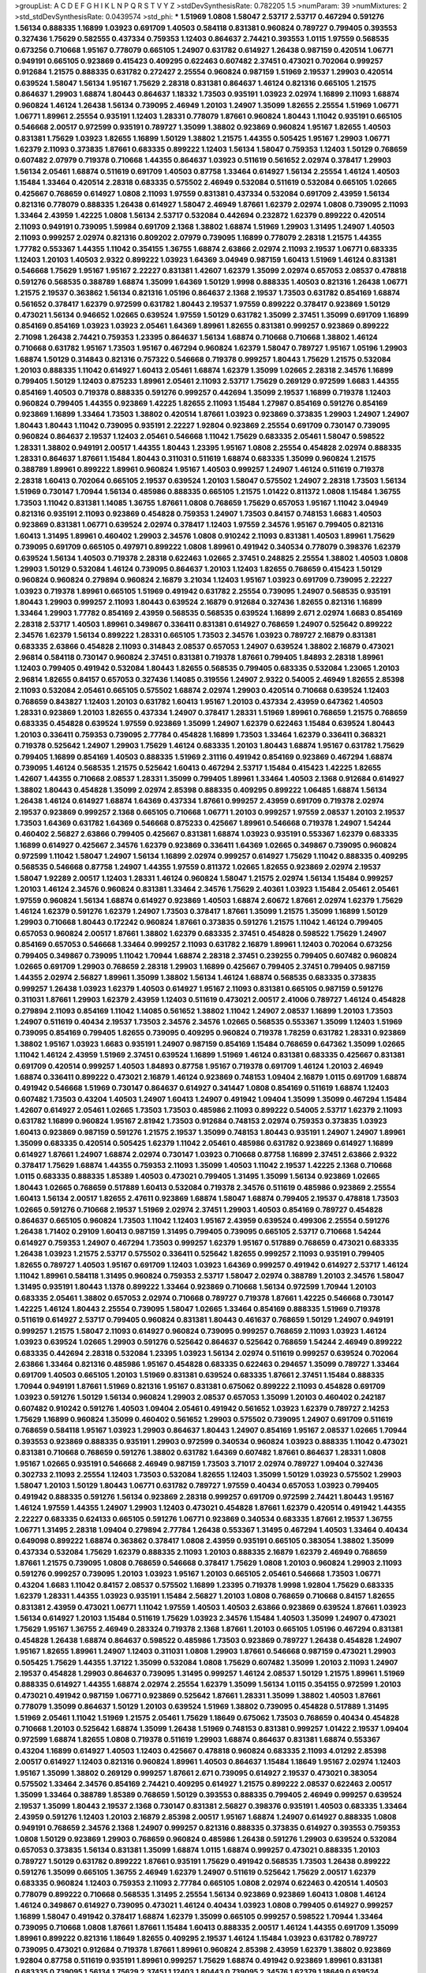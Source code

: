 >groupList:
A C D E F G H I K L
N P Q R S T V Y Z 
>stdDevSynthesisRate:
0.782205 1.5 
>numParam:
39
>numMixtures:
2
>std_stdDevSynthesisRate:
0.0439574
>std_phi:
***
1.51969 1.0808 1.58047 2.53717 2.53717 0.467294 0.591276 1.56134 0.888335 1.16899
1.03923 0.691709 1.40503 0.584118 0.831381 0.960824 0.789727 0.799405 0.393553 0.327436
1.75629 0.582555 0.437334 0.759353 1.12403 0.864637 2.74421 0.393553 1.0115 1.97559
0.568535 0.673256 0.710668 1.95167 0.778079 0.665105 1.24907 0.631782 0.614927 1.26438
0.987159 0.420514 1.06771 0.949191 0.665105 0.923869 0.415423 0.409295 0.622463 0.607482
2.37451 0.473021 0.702064 0.999257 0.912684 1.21575 0.888335 0.631782 0.272427 2.25554
0.960824 0.987159 1.51969 2.19537 1.29903 0.420514 0.639524 1.58047 1.56134 1.95167
1.75629 2.28318 0.831381 0.864637 1.46124 0.821316 0.665105 1.21575 0.864637 1.29903
1.68874 1.80443 0.864637 1.18332 1.73503 0.935191 1.03923 2.02974 1.16899 2.11093
1.68874 0.960824 1.46124 1.26438 1.56134 0.739095 2.46949 1.20103 1.24907 1.35099
1.82655 2.25554 1.51969 1.06771 1.06771 1.89961 2.25554 0.935191 1.12403 1.28331
0.778079 1.87661 0.960824 1.80443 1.11042 0.935191 0.665105 0.546668 2.00517 0.972599
0.935191 0.789727 1.35099 1.38802 0.923869 0.960824 1.95167 1.82655 1.40503 0.831381
1.75629 1.03923 1.82655 1.16899 1.50129 1.38802 1.21575 1.44355 0.505425 1.95167
1.29903 1.06771 1.62379 2.11093 0.373835 1.87661 0.683335 0.899222 1.12403 1.56134
1.58047 0.759353 1.12403 1.50129 0.768659 0.607482 2.07979 0.719378 0.710668 1.44355
0.864637 1.03923 0.511619 0.561652 2.02974 0.378417 1.29903 1.56134 2.05461 1.68874
0.511619 0.691709 1.40503 0.87758 1.33464 0.614927 1.56134 2.25554 1.46124 1.40503
1.15484 1.33464 0.420514 2.28318 0.683335 0.575502 2.46949 0.532084 0.511619 0.532084
0.665105 1.02665 0.425667 0.768659 0.614927 1.0808 2.11093 1.97559 0.831381 0.437334
0.532084 0.691709 2.43959 1.56134 0.821316 0.778079 0.888335 1.26438 0.614927 1.58047
2.46949 1.87661 1.62379 2.02974 1.0808 0.739095 2.11093 1.33464 2.43959 1.42225
1.0808 1.56134 2.53717 0.532084 0.442694 0.232872 1.62379 0.899222 0.420514 2.11093
0.949191 0.739095 1.59984 0.691709 2.1368 1.38802 1.68874 1.51969 1.29903 1.31495
1.24907 1.40503 2.11093 0.999257 2.02974 0.821316 0.809202 2.07979 0.739095 1.16899
0.778079 2.28318 1.21575 1.44355 1.77782 0.553367 1.44355 1.11042 0.354155 1.36755
1.68874 2.63866 2.02974 2.11093 2.19537 1.06771 0.683335 1.12403 1.20103 1.40503
2.9322 0.899222 1.03923 1.64369 3.04949 0.987159 1.60413 1.51969 1.46124 0.831381
0.546668 1.75629 1.95167 1.95167 2.22227 0.831381 1.42607 1.62379 1.35099 2.02974
0.657053 2.08537 0.478818 0.591276 0.568535 0.388789 1.68874 1.35099 1.64369 1.50129
1.9998 0.888335 1.40503 0.821316 1.26438 1.06771 1.21575 2.19537 0.363862 1.56134
0.821316 1.05196 0.864637 2.1368 2.19537 1.73503 0.631782 0.854169 1.68874 0.561652
0.378417 1.62379 0.972599 0.631782 1.80443 2.19537 1.97559 0.899222 0.378417 0.923869
1.50129 0.473021 1.56134 0.946652 1.02665 0.639524 1.97559 1.50129 0.631782 1.35099
2.37451 1.35099 0.691709 1.16899 0.854169 0.854169 1.03923 1.03923 2.05461 1.64369
1.89961 1.82655 0.831381 0.999257 0.923869 0.899222 2.71098 1.26438 2.74421 0.759353
1.23395 0.864637 1.56134 1.68874 0.710668 0.710668 1.38802 1.46124 0.710668 0.631782
1.95167 1.73503 1.95167 0.467294 0.960824 1.62379 1.58047 0.789727 1.95167 1.05196
1.29903 1.68874 1.50129 0.314843 0.821316 0.757322 0.546668 0.719378 0.999257 1.80443
1.75629 1.21575 0.532084 1.20103 0.888335 1.11042 0.614927 1.60413 2.05461 1.68874
1.62379 1.35099 1.02665 2.28318 2.34576 1.16899 0.799405 1.50129 1.12403 0.875233
1.89961 2.05461 2.11093 2.53717 1.75629 0.269129 0.972599 1.6683 1.44355 0.854169
1.40503 0.719378 0.888335 0.591276 0.999257 0.442694 1.35099 2.19537 1.16899 0.719378
1.12403 0.960824 0.799405 1.44355 0.923869 1.42225 1.82655 2.11093 1.15484 1.27987
0.854169 0.591276 0.854169 0.923869 1.16899 1.33464 1.73503 1.38802 0.420514 1.87661
1.03923 0.923869 0.373835 1.29903 1.24907 1.24907 1.80443 1.80443 1.11042 0.739095
0.935191 2.22227 1.92804 0.923869 2.25554 0.691709 0.730147 0.739095 0.960824 0.864637
2.19537 1.12403 2.05461 0.546668 1.11042 1.75629 0.683335 2.05461 1.58047 0.598522
1.28331 1.38802 0.949191 2.00517 1.44355 1.80443 1.23395 1.95167 1.0808 2.25554
0.454828 2.02974 0.888335 1.28331 0.864637 1.87661 1.15484 1.80443 0.311031 0.511619
1.68874 0.683335 1.35099 0.960824 1.21575 0.388789 1.89961 0.899222 1.89961 0.960824
1.95167 1.40503 0.999257 1.24907 1.46124 0.511619 0.719378 2.28318 1.60413 0.702064
0.665105 2.19537 0.639524 1.20103 1.58047 0.575502 1.24907 2.28318 1.73503 1.56134
1.51969 0.730147 1.70944 1.56134 0.485986 0.888335 0.665105 1.21575 1.01422 0.811372
1.0808 1.15484 1.36755 1.73503 1.11042 0.831381 1.14085 1.36755 1.87661 1.0808
0.768659 1.75629 0.657053 1.95167 1.11042 3.04949 0.821316 0.935191 2.11093 0.923869
0.454828 0.759353 1.24907 1.73503 0.84157 0.748153 1.6683 1.40503 0.923869 0.831381
1.06771 0.639524 2.02974 0.378417 1.12403 1.97559 2.34576 1.95167 0.799405 0.821316
1.60413 1.31495 1.89961 0.460402 1.29903 2.34576 1.0808 0.910242 2.11093 0.831381
1.40503 1.89961 1.75629 0.739095 0.691709 0.665105 0.497971 0.899222 1.0808 1.89961
0.491942 0.340534 0.778079 0.398376 1.62379 0.639524 1.56134 1.40503 0.719378 2.28318
0.622463 1.02665 2.37451 0.248825 2.25554 1.38802 1.40503 1.0808 1.29903 1.50129
0.532084 1.46124 0.739095 0.864637 1.20103 1.12403 1.82655 0.768659 0.415423 1.50129
0.960824 0.960824 0.279894 0.960824 2.16879 3.21034 1.12403 1.95167 1.03923 0.691709
0.739095 2.22227 1.03923 0.719378 1.89961 0.665105 1.51969 0.491942 0.631782 2.25554
0.739095 1.24907 0.568535 0.935191 1.80443 1.29903 0.999257 2.11093 1.80443 0.639524
2.16879 0.912684 0.327436 1.82655 0.821316 1.16899 1.33464 1.29903 1.77782 0.854169
2.43959 0.568535 0.568535 0.639524 1.16899 2.671 2.02974 1.6683 0.854169 2.28318
2.53717 1.40503 1.89961 0.349867 0.336411 0.831381 0.614927 0.768659 1.24907 0.525642
0.899222 2.34576 1.62379 1.56134 0.899222 1.28331 0.665105 1.73503 2.34576 1.03923
0.789727 2.16879 0.831381 0.683335 2.63866 0.454828 2.11093 0.314843 2.08537 0.657053
1.24907 0.639524 1.38802 2.16879 0.473021 2.96814 0.584118 0.730147 0.960824 2.37451
0.831381 0.719378 1.87661 0.799405 1.84893 2.28318 1.89961 1.12403 0.799405 0.491942
0.532084 1.80443 1.82655 0.568535 0.799405 0.683335 0.532084 1.23065 1.20103 2.96814
1.82655 0.84157 0.657053 0.327436 1.14085 0.319556 1.24907 2.9322 0.54005 2.46949
1.82655 2.85398 2.11093 0.532084 2.05461 0.665105 0.575502 1.68874 2.02974 1.29903
0.420514 0.710668 0.639524 1.12403 0.768659 0.843827 1.12403 1.20103 0.631782 1.60413
1.95167 1.20103 0.437334 2.43959 0.647362 1.40503 1.28331 0.923869 1.20103 1.82655
0.437334 1.24907 0.378417 1.28331 1.51969 1.89961 0.768659 1.21575 0.768659 0.683335
0.454828 0.639524 1.97559 0.923869 1.35099 1.24907 1.62379 0.622463 1.15484 0.639524
1.80443 1.20103 0.336411 0.759353 0.739095 2.77784 0.454828 1.16899 1.73503 1.33464
1.62379 0.336411 0.368321 0.719378 0.525642 1.24907 1.29903 1.75629 1.46124 0.683335
1.20103 1.80443 1.68874 1.95167 0.631782 1.75629 0.799405 1.16899 0.854169 1.40503
0.888335 1.51969 2.31116 0.491942 0.854169 0.923869 0.467294 1.68874 0.739095 1.46124
0.568535 1.21575 0.525642 1.60413 0.467294 2.53717 1.15484 0.415423 1.42225 1.82655
1.42607 1.44355 0.710668 2.08537 1.28331 1.35099 0.799405 1.89961 1.33464 1.40503
2.1368 0.912684 0.614927 1.38802 1.80443 0.454828 1.35099 2.02974 2.85398 0.888335
0.409295 0.899222 1.06485 1.68874 1.56134 1.26438 1.46124 0.614927 1.68874 1.64369
0.437334 1.87661 0.999257 2.43959 0.691709 0.719378 2.02974 2.19537 0.923869 0.999257
2.1368 0.665105 0.710668 1.06771 1.20103 0.999257 1.97559 2.08537 1.20103 2.19537
1.73503 1.64369 0.631782 1.64369 0.546668 0.875233 0.425667 1.89961 0.546668 0.719378
1.24907 1.54244 0.460402 2.56827 2.63866 0.799405 0.425667 0.831381 1.68874 1.03923
0.935191 0.553367 1.62379 0.683335 1.16899 0.614927 0.425667 2.34576 1.62379 0.923869
0.336411 1.64369 1.02665 0.349867 0.739095 0.960824 0.972599 1.11042 1.58047 1.24907
1.56134 1.16899 2.02974 0.999257 0.614927 1.75629 1.11042 0.888335 0.409295 0.568535
0.546668 0.87758 1.24907 1.44355 1.97559 0.811372 1.02665 1.82655 0.923869 2.02974
2.19537 1.58047 1.92289 2.00517 1.12403 1.28331 1.46124 0.960824 1.58047 1.21575
2.02974 1.56134 1.15484 0.999257 1.20103 1.46124 2.34576 0.960824 0.831381 1.33464
2.34576 1.75629 2.40361 1.03923 1.15484 2.05461 2.05461 1.97559 0.960824 1.56134
1.68874 0.614927 0.923869 1.40503 1.68874 2.60672 1.87661 2.02974 1.62379 1.75629
1.46124 1.62379 0.591276 1.62379 1.24907 1.73503 0.378417 1.87661 1.35099 1.21575
1.35099 1.16899 1.50129 1.29903 0.710668 1.80443 0.172242 0.960824 1.87661 0.373835
0.591276 1.21575 1.11042 1.46124 0.799405 0.657053 0.960824 2.00517 1.87661 1.38802
1.62379 0.683335 2.37451 0.454828 0.598522 1.75629 1.24907 0.854169 0.657053 0.546668
1.33464 0.999257 2.11093 0.631782 2.16879 1.89961 1.12403 0.702064 0.673256 0.799405
0.349867 0.739095 1.11042 1.70944 1.68874 2.28318 2.37451 0.239255 0.799405 0.607482
0.960824 1.02665 0.691709 1.29903 0.768659 2.28318 1.29903 1.16899 0.425667 0.799405
2.37451 0.799405 0.987159 1.44355 2.02974 2.56827 1.89961 1.35099 1.38802 1.56134
1.46124 1.68874 0.568535 0.683335 0.373835 0.999257 1.26438 1.03923 1.62379 1.40503
0.614927 1.95167 2.11093 0.831381 0.665105 0.987159 0.591276 0.311031 1.87661 1.29903
1.62379 2.43959 1.12403 0.511619 0.473021 2.00517 2.41006 0.789727 1.46124 0.454828
0.279894 2.11093 0.854169 1.11042 1.14085 0.561652 1.38802 1.11042 1.24907 2.08537
1.16899 1.20103 1.73503 1.24907 0.511619 0.40434 2.19537 1.73503 2.34576 2.34576
1.02665 0.568535 0.553367 1.35099 1.12403 1.51969 0.739095 0.854169 0.799405 1.82655
0.739095 0.409295 0.960824 0.719378 1.78259 0.631782 1.28331 0.923869 1.38802 1.95167
1.03923 1.6683 0.935191 1.24907 0.987159 0.854169 1.15484 0.768659 0.647362 1.35099
1.02665 1.11042 1.46124 2.43959 1.51969 2.37451 0.639524 1.16899 1.51969 1.46124
0.831381 0.683335 0.425667 0.831381 0.691709 0.420514 0.999257 1.40503 1.84893 0.87758
1.95167 0.719378 0.691709 1.46124 1.20103 2.46949 1.68874 0.336411 0.899222 0.473021
2.16879 1.46124 0.923869 0.748153 1.09404 2.16879 1.0115 0.691709 1.68874 0.491942
0.546668 1.51969 0.730147 0.864637 0.614927 0.341447 1.0808 0.854169 0.511619 1.68874
1.12403 0.607482 1.73503 0.43204 1.40503 1.24907 1.60413 1.24907 0.491942 1.09404
1.35099 1.35099 0.467294 1.15484 1.42607 0.614927 2.05461 1.02665 1.73503 1.73503
0.485986 2.11093 0.899222 0.54005 2.53717 1.62379 2.11093 0.631782 1.16899 0.960824
1.95167 2.81942 1.73503 0.912684 0.748153 2.02974 0.759353 0.373835 1.03923 1.60413
0.923869 0.987159 0.591276 1.21575 2.19537 1.35099 0.748153 1.80443 0.935191 1.24907
1.24907 1.89961 1.35099 0.683335 0.420514 0.505425 1.62379 1.11042 2.05461 0.485986
0.631782 0.923869 0.614927 1.16899 0.614927 1.87661 1.24907 1.68874 2.02974 0.730147
1.03923 0.710668 0.87758 1.16899 2.37451 2.63866 2.9322 0.378417 1.75629 1.68874
1.44355 0.759353 2.11093 1.35099 1.40503 1.11042 2.19537 1.42225 2.1368 0.710668
1.0115 0.683335 0.888335 1.85389 1.40503 0.473021 0.799405 1.31495 1.35099 1.56134
0.923869 1.02665 1.80443 1.02665 0.768659 0.517889 1.60413 0.532084 0.719378 2.34576
0.511619 0.485986 0.923869 2.25554 1.60413 1.56134 2.00517 1.82655 2.47611 0.923869
1.68874 1.58047 1.68874 0.799405 2.19537 0.478818 1.73503 1.02665 0.591276 0.710668
2.19537 1.51969 2.02974 2.37451 1.29903 1.40503 0.854169 0.789727 0.454828 0.864637
0.665105 0.960824 1.73503 1.11042 1.12403 1.95167 2.43959 0.639524 0.499306 2.25554
0.591276 1.26438 1.71402 0.29109 1.60413 0.987159 1.31495 0.799405 0.739095 0.665105
2.53717 0.710668 1.54244 0.614927 0.759353 1.24907 0.467294 1.73503 0.999257 1.62379
1.95167 0.517889 0.768659 0.473021 0.683335 1.26438 1.03923 1.21575 2.53717 0.575502
0.336411 0.525642 1.82655 0.999257 2.11093 0.935191 0.799405 1.82655 0.789727 1.40503
1.95167 0.691709 1.12403 1.03923 1.64369 0.999257 0.491942 0.614927 2.53717 1.46124
1.11042 1.89961 0.584118 1.31495 0.960824 0.759353 2.53717 1.58047 2.02974 0.388789
1.20103 2.34576 1.58047 1.31495 0.935191 1.80443 1.1378 0.899222 1.33464 0.923869
0.710668 1.56134 0.972599 1.70944 1.20103 0.683335 2.05461 1.38802 0.657053 2.02974
0.710668 0.789727 0.719378 1.87661 1.42225 0.546668 0.730147 1.42225 1.46124 1.80443
2.25554 0.739095 1.58047 1.02665 1.33464 0.854169 0.888335 1.51969 0.719378 0.511619
0.614927 2.53717 0.799405 0.960824 0.831381 1.80443 0.461637 0.768659 1.50129 1.24907
0.949191 0.999257 1.21575 1.58047 2.11093 0.614927 0.960824 0.739095 0.999257 0.768659
2.11093 1.03923 1.46124 1.03923 0.639524 1.02665 1.29903 0.591276 0.525642 0.864637
0.525642 0.768659 1.54244 2.46949 0.899222 0.683335 0.442694 2.28318 0.532084 1.23395
1.03923 1.56134 2.02974 0.511619 0.999257 0.639524 0.702064 2.63866 1.33464 0.821316
0.485986 1.95167 0.454828 0.683335 0.622463 0.294657 1.35099 0.789727 1.33464 0.691709
1.40503 0.665105 1.20103 1.51969 0.831381 0.639524 0.683335 1.87661 2.37451 1.15484
0.888335 1.70944 0.949191 1.87661 1.51969 0.821316 1.95167 0.831381 0.675062 0.899222
2.11093 0.454828 0.691709 1.03923 0.591276 1.50129 1.56134 0.960824 1.29903 2.08537
0.657053 1.35099 1.20103 0.460402 0.242187 0.607482 0.910242 0.591276 1.40503 1.09404
2.05461 0.491942 0.561652 1.03923 1.62379 0.789727 2.14253 1.75629 1.16899 0.960824
1.35099 0.460402 0.561652 1.29903 0.575502 0.739095 1.24907 0.691709 0.511619 0.768659
0.584118 1.95167 1.03923 1.29903 0.864637 1.80443 1.24907 0.854169 1.95167 2.08537
1.02665 1.70944 0.393553 0.923869 0.888335 0.935191 1.29903 0.972599 0.340534 0.960824
1.03923 0.888335 1.11042 0.473021 0.831381 0.710668 0.768659 0.591276 1.38802 0.631782
1.64369 0.607482 1.87661 0.864637 1.28331 1.0808 1.95167 1.02665 0.935191 0.546668
2.46949 0.987159 1.73503 3.71017 2.02974 0.789727 1.09404 0.327436 0.302733 2.11093
2.25554 1.12403 1.73503 0.532084 1.82655 1.12403 1.35099 1.50129 1.03923 0.575502
1.29903 1.58047 1.20103 1.50129 1.80443 1.06771 0.631782 0.789727 1.97559 0.40434
0.657053 1.03923 0.799405 0.491942 0.888335 0.591276 1.56134 0.923869 2.28318 0.999257
0.691709 0.972599 2.74421 1.80443 1.95167 1.46124 1.97559 1.44355 1.24907 1.29903
1.12403 0.473021 0.454828 1.87661 1.62379 0.420514 0.491942 1.44355 2.22227 0.683335
0.624133 0.665105 0.591276 1.06771 0.923869 0.340534 0.683335 1.87661 2.19537 1.36755
1.06771 1.31495 2.28318 1.09404 0.279894 2.77784 1.26438 0.553367 1.31495 0.467294
1.40503 1.33464 0.40434 0.649098 0.899222 1.68874 0.363862 0.378417 1.0808 2.43959
0.935191 0.665105 0.383054 1.38802 1.35099 0.437334 0.532084 1.75629 1.62379 0.888335
2.11093 1.20103 0.888335 2.16879 1.62379 2.46949 0.768659 1.87661 1.21575 0.739095
1.0808 0.768659 0.546668 0.378417 1.75629 1.0808 1.20103 0.960824 1.29903 2.11093
0.591276 0.999257 0.739095 1.20103 1.03923 1.95167 1.20103 0.665105 2.05461 0.546668
1.73503 1.06771 0.43204 1.6683 1.11042 0.84157 2.08537 0.575502 1.16899 1.23395
0.719378 1.9998 1.92804 1.75629 0.683335 1.62379 1.28331 1.44355 1.03923 0.935191
1.15484 2.56827 1.20103 1.0808 0.768659 0.710668 0.84157 1.82655 0.831381 2.43959
0.473021 1.06771 1.11042 1.97559 1.40503 1.40503 2.63866 0.923869 0.639524 1.87661
1.03923 1.56134 0.614927 1.20103 1.15484 0.511619 1.75629 1.03923 2.34576 1.15484
1.40503 1.35099 1.24907 0.473021 1.75629 1.95167 1.36755 2.46949 0.283324 0.719378
2.1368 1.87661 1.20103 0.665105 1.05196 0.467294 0.831381 0.454828 1.26438 1.68874
0.864637 0.598522 0.485986 1.73503 0.923869 0.789727 1.26438 0.454828 1.24907 1.95167
1.82655 1.89961 1.24907 1.12403 0.311031 1.0808 1.29903 1.87661 0.546668 0.987159
0.473021 1.29903 0.505425 1.75629 1.44355 1.37122 1.35099 0.532084 1.0808 1.75629
0.607482 1.35099 1.20103 2.11093 1.24907 2.19537 0.454828 1.29903 0.864637 0.739095
1.31495 0.999257 1.46124 2.08537 1.50129 1.21575 1.89961 1.51969 0.888335 0.614927
1.44355 1.68874 2.02974 2.25554 1.62379 1.35099 1.56134 1.0115 0.354155 0.972599
1.20103 0.473021 0.491942 0.987159 1.06771 0.923869 0.525642 1.87661 1.28331 1.35099
1.38802 1.40503 1.87661 0.778079 1.35099 0.864637 1.50129 1.20103 0.639524 1.51969
1.38802 0.739095 0.454828 0.517889 1.31495 1.51969 2.05461 1.11042 1.51969 1.21575
2.05461 1.75629 1.18649 0.675062 1.73503 0.768659 0.40434 0.454828 0.710668 1.20103
0.525642 1.68874 1.35099 1.26438 1.51969 0.748153 0.831381 0.999257 1.01422 2.19537
1.09404 0.972599 1.68874 1.82655 1.0808 0.719378 0.511619 1.29903 1.68874 0.864637
0.831381 1.68874 0.553367 0.43204 1.16899 0.614927 1.40503 1.12403 0.425667 0.478818
0.960824 0.683335 2.11093 4.01292 2.85398 2.00517 0.614927 1.12403 0.821316 0.960824
1.89961 1.40503 0.864637 1.15484 1.18649 1.95167 2.02974 1.12403 1.95167 1.35099
1.38802 0.269129 0.999257 1.87661 2.671 0.739095 0.614927 2.19537 0.473021 0.383054
0.575502 1.33464 2.34576 0.854169 2.74421 0.409295 0.614927 1.21575 0.899222 2.08537
0.622463 2.00517 1.35099 1.33464 0.388789 1.85389 0.768659 1.50129 0.393553 0.888335
0.799405 2.46949 0.999257 0.639524 2.19537 1.35099 1.80443 2.19537 2.1368 0.730147
0.831381 2.56827 0.398376 0.935191 1.40503 0.683335 1.33464 2.43959 0.591276 1.12403
1.20103 2.16879 2.85398 2.00517 1.95167 1.68874 1.24907 0.614927 0.888335 1.0808
0.949191 0.768659 2.34576 2.1368 1.24907 0.999257 0.821316 0.888335 0.373835 0.614927
0.393553 0.759353 1.0808 1.50129 0.923869 1.29903 0.768659 0.960824 0.485986 1.26438
0.591276 1.29903 0.639524 0.532084 0.657053 0.373835 1.56134 0.831381 1.35099 1.68874
1.0115 1.68874 0.999257 0.473021 0.888335 1.20103 0.789727 1.50129 0.631782 0.899222
1.87661 0.935191 1.75629 0.491942 0.568535 1.73503 1.26438 0.899222 0.591276 1.35099
0.665105 1.36755 2.46949 1.62379 1.24907 0.511619 0.525642 1.75629 2.00517 1.62379
0.683335 0.960824 1.12403 0.759353 2.11093 2.77784 0.665105 1.0808 2.02974 0.622463
0.420514 1.40503 0.778079 0.899222 0.710668 0.568535 1.31495 2.25554 1.56134 0.923869
0.923869 1.60413 1.0808 1.46124 1.46124 0.349867 0.614927 0.739095 0.473021 1.46124
0.40434 1.03923 1.0808 0.799405 0.614927 0.999257 1.16899 1.58047 0.491942 0.378417
1.68874 1.62379 1.35099 0.665105 0.999257 0.598522 1.70944 1.33464 0.739095 0.710668
1.0808 1.87661 1.87661 1.15484 1.60413 0.888335 2.00517 1.46124 1.44355 0.691709
1.35099 1.89961 0.899222 0.821316 1.18649 1.82655 0.409295 2.19537 1.46124 1.15484
1.03923 0.631782 0.789727 0.739095 0.473021 0.912684 0.719378 1.87661 1.89961 0.960824
2.85398 2.43959 1.62379 1.38802 0.923869 1.92804 0.87758 0.511619 0.935191 1.89961
0.999257 1.75629 1.68874 0.491942 0.923869 1.89961 0.831381 0.683335 0.739095 1.56134
1.75629 2.37451 1.12403 1.80443 0.739095 2.34576 1.62379 1.18649 0.639524 0.984518
2.11093 0.614927 1.0115 1.29903 0.935191 0.657053 0.888335 1.95167 1.97559 0.584118
0.647362 0.201499 2.63866 1.24907 2.60672 2.28318 1.0115 1.0808 1.21575 0.999257
1.0808 0.683335 2.02974 1.51969 2.16879 1.44355 0.831381 1.54244 1.12403 0.614927
1.35099 1.56134 0.437334 1.21575 1.73503 1.97559 0.935191 0.972599 2.25554 0.467294
0.683335 1.68874 1.68874 1.15484 4.01292 1.80443 1.87661 1.40503 0.683335 1.0115
1.56134 0.378417 0.899222 1.38802 1.89961 0.248825 1.7996 0.831381 0.614927 0.960824
1.0808 0.657053 0.789727 0.454828 0.999257 1.82655 2.11093 0.987159 0.999257 0.757322
1.29903 2.02974 1.50129 0.491942 1.68874 2.34576 1.60413 0.511619 1.12403 2.05461
1.64369 1.89961 2.43959 1.0808 1.29903 0.864637 1.05196 2.53717 1.35099 2.85398
1.87661 0.575502 1.68874 0.420514 1.56134 0.854169 1.40503 2.00517 0.454828 2.28318
1.06771 1.75629 0.799405 0.420514 0.960824 0.821316 1.64369 1.06771 0.768659 2.19537
0.854169 2.02974 0.799405 0.425667 0.923869 1.36755 1.9998 0.467294 2.1368 2.05461
1.24907 2.05461 2.671 1.75629 1.80443 0.821316 1.12403 1.03923 0.607482 1.16899
1.87661 0.778079 2.02974 1.56134 1.02665 0.864637 0.719378 1.40503 1.24907 0.864637
1.33464 0.864637 0.675062 1.50129 0.789727 0.710668 0.491942 0.923869 0.888335 0.888335
0.532084 1.16899 1.24907 2.43959 0.923869 2.56827 1.24907 0.420514 0.478818 1.03923
1.0808 1.50129 1.20103 1.06771 0.598522 0.546668 1.68874 2.28318 2.11093 1.26438
1.58047 0.473021 2.16879 1.44355 0.821316 1.40503 1.03923 1.26438 1.56134 1.20103
1.20103 2.25554 0.363862 1.50129 1.82655 0.768659 1.92804 0.575502 1.51969 1.29903
1.20103 1.36755 0.485986 2.16879 2.41006 2.08537 2.19537 0.960824 1.38802 1.26438
1.50129 0.311031 1.82655 1.95167 0.864637 0.388789 1.40503 2.19537 2.28318 0.473021
2.63866 1.0808 0.923869 1.50129 2.08537 0.639524 0.888335 2.25554 0.40434 1.97559
1.36755 0.673256 0.683335 2.16879 0.683335 1.68874 0.864637 0.614927 0.631782 2.19537
0.639524 1.64369 0.935191 2.19537 0.831381 1.75629 1.51969 0.40434 0.854169 1.11042
0.799405 1.75629 0.864637 0.972599 0.511619 1.95167 0.854169 1.11042 1.15484 0.691709
0.511619 2.00517 0.719378 0.478818 1.11042 0.739095 0.923869 0.999257 0.683335 0.710668
2.02974 1.40503 0.864637 2.34576 1.56134 1.02665 2.00517 1.95167 0.710668 1.38802
0.960824 1.40503 0.987159 0.768659 1.56134 1.58047 1.23395 1.29903 0.999257 0.614927
0.789727 1.24907 1.12403 1.40503 1.12403 0.511619 1.50129 1.02665 1.20103 1.51969
1.0808 0.409295 0.614927 2.56827 0.972599 1.12403 0.584118 1.33464 2.11093 0.631782
2.34576 1.73503 1.80443 0.631782 0.778079 0.899222 0.999257 1.21575 0.875233 0.935191
2.08537 2.28318 1.73503 0.283324 1.28331 0.730147 0.710668 1.50129 2.43959 1.33464
1.58047 0.553367 1.24907 1.26438 1.20103 0.831381 0.575502 2.08537 0.739095 1.68874
2.1368 0.614927 1.46124 0.935191 2.28318 0.409295 2.53717 2.11093 1.68874 1.0808
0.591276 0.780166 1.35099 0.532084 2.02974 0.622463 1.75629 1.35099 0.546668 0.821316
1.75629 0.591276 1.31495 1.0808 0.491942 0.923869 0.399445 1.1378 1.68874 1.44355
0.768659 1.51969 1.12403 1.29903 0.972599 0.768659 1.82655 1.23395 2.56827 0.778079
2.11093 1.48311 2.08537 1.50129 0.467294 2.28318 2.671 1.50129 1.56134 1.95167
0.442694 1.33464 2.02974 0.854169 1.87661 1.87661 0.591276 0.598522 0.768659 1.24907
0.491942 1.20103 1.40503 1.50129 1.03923 0.864637 1.46124 0.854169 1.87661 1.31495
1.87661 0.854169 0.532084 1.95167 0.899222 0.899222 1.6683 1.16899 0.949191 0.631782
1.21575 1.11042 0.683335 1.35099 1.12403 1.38802 1.16899 1.26438 0.768659 0.607482
1.36755 2.11093 1.44355 0.442694 0.799405 1.38802 1.89961 1.03923 0.467294 0.388789
0.972599 0.789727 0.378417 1.46124 0.665105 0.683335 0.768659 0.631782 1.89961 1.68874
0.568535 1.87661 0.568535 1.95167 0.691709 0.639524 1.75629 1.89961 0.683335 0.473021
0.568535 0.378417 0.614927 1.68874 0.960824 1.33464 0.323472 0.454828 1.95167 0.710668
1.33464 0.960824 2.85398 1.31495 0.923869 1.12403 0.568535 1.68874 0.614927 2.43959
0.665105 1.87661 2.00517 0.854169 0.323472 0.546668 1.56134 2.43959 1.56134 1.75629
0.702064 2.60672 0.888335 2.43959 1.51969 0.575502 0.639524 1.80443 1.38802 1.97559
1.06771 1.0115 1.58047 0.639524 2.31116 2.43959 1.62379 1.53831 0.831381 2.19537
1.12403 1.95167 1.46124 1.89961 1.97559 1.03923 2.63866 1.40503 0.591276 0.473021
1.0115 0.568535 0.831381 1.75629 0.923869 2.19537 0.949191 0.598522 1.0808 1.03923
2.1368 0.778079 0.999257 0.789727 0.821316 0.987159 2.02974 0.314843 1.95167 0.768659
0.409295 1.24907 1.20103 1.62379 2.85398 0.639524 1.60413 2.60672 1.82655 0.821316
1.35099 0.639524 2.34576 1.95167 0.739095 1.64369 1.77782 0.768659 0.591276 1.73503
1.75629 1.6683 0.987159 1.18649 1.92804 1.51969 1.15484 0.899222 1.6683 0.425667
1.35099 0.673256 0.657053 0.302733 1.64369 0.719378 0.467294 2.28318 1.29903 0.789727
1.68874 0.631782 1.06771 1.12403 1.40503 1.33464 0.768659 0.553367 1.02665 2.11093
0.960824 0.323472 1.16899 0.393553 1.75629 1.02665 1.44355 2.16879 0.748153 0.511619
1.97559 0.84157 1.95167 0.719378 2.19537 2.19537 0.657053 0.935191 0.691709 1.70944
1.62379 0.546668 2.08537 1.24907 0.972599 0.505425 1.15484 2.28318 1.68874 0.420514
1.89961 1.89961 1.15484 1.50129 0.454828 1.42225 1.75629 1.03923 1.16899 0.739095
1.51969 0.799405 1.20103 1.50129 0.999257 1.77782 0.683335 0.491942 1.95167 1.28331
1.0115 1.50129 1.20103 1.35099 1.15484 1.0808 2.1368 2.16879 0.999257 1.62379
1.26438 1.80443 1.46124 1.75629 0.799405 1.51969 0.702064 1.68874 1.44355 1.24907
1.56134 1.31495 0.409295 0.258778 1.15484 1.11042 2.43959 1.87661 0.683335 0.831381
0.739095 1.35099 0.460402 1.16899 0.598522 0.888335 1.03923 0.768659 1.46124 1.26438
2.19537 0.336411 0.591276 2.63866 0.473021 0.591276 0.639524 1.51969 1.06771 2.19537
0.345632 0.768659 0.665105 1.11042 0.999257 0.373835 0.568535 0.999257 0.923869 2.40361
2.28318 0.614927 0.691709 1.58047 1.97559 1.87661 1.24907 0.484686 1.02665 2.19537
1.75629 1.95167 0.607482 0.923869 1.0808 2.56827 2.19537 0.864637 2.28318 2.22227
0.768659 0.525642 1.35099 1.26438 0.657053 0.768659 1.82655 0.949191 1.56134 2.25554
1.70944 0.768659 1.40503 1.51969 1.16899 1.62379 1.51969 1.56134 1.21575 1.62379
2.37451 1.97559 1.97559 1.35099 1.20103 2.05461 2.08537 0.799405 2.22227 1.35099
0.511619 1.29903 1.68874 0.359457 0.888335 1.89961 0.710668 1.80443 1.80443 1.35099
0.384082 2.28318 2.63866 1.64369 0.831381 2.671 0.864637 0.888335 2.19537 0.899222
1.82655 0.657053 0.485986 1.21575 1.38802 1.56134 1.21575 1.12403 1.0808 1.87661
0.388789 2.16879 1.80443 0.497971 1.14085 0.591276 0.437334 0.505425 0.691709 1.06771
1.68874 1.64369 2.25554 1.0808 0.768659 1.20103 1.06771 0.598522 0.442694 1.35099
0.546668 0.657053 0.999257 2.19537 2.81942 1.68874 0.584118 1.56134 1.24907 2.37451
0.730147 1.29903 0.560149 1.02665 2.25554 0.546668 1.50129 0.373835 0.511619 0.363862
0.809202 0.437334 0.363862 1.24907 0.899222 1.56134 0.546668 0.864637 1.50129 0.739095
0.607482 0.739095 0.710668 1.95167 1.95167 1.29903 1.09698 1.97559 0.935191 0.691709
1.62379 0.591276 0.831381 1.56134 1.29903 0.888335 1.64369 1.0808 0.649098 1.44355
1.6683 1.35099 1.80443 0.799405 0.864637 0.789727 1.97559 2.02974 1.38802 0.388789
0.420514 2.08537 0.987159 0.768659 0.378417 1.46124 0.665105 0.302733 1.03923 0.40434
0.607482 1.62379 0.442694 1.97559 1.51969 1.62379 0.29109 0.349867 1.95167 1.58047
1.33464 1.51969 1.23395 0.923869 0.553367 1.95167 1.02665 1.44355 1.21575 0.239255
0.276505 0.864637 0.987159 1.97559 1.54244 1.80443 0.691709 1.06771 0.710668 1.35099
0.575502 0.972599 2.34576 0.759353 1.95167 0.748153 0.923869 2.74421 1.46124 2.46949
1.82655 0.960824 1.35099 0.614927 1.95167 0.923869 1.16899 0.854169 1.64369 1.73503
0.584118 1.15484 1.64369 2.08537 1.29903 0.789727 2.53717 1.82655 1.56134 1.51969
1.95167 2.11093 1.03923 1.68874 1.46124 0.437334 1.06771 1.84893 1.77782 1.75629
0.960824 1.24907 1.51969 1.18649 0.923869 1.44355 0.768659 1.21575 1.62379 1.12403
0.491942 2.08537 0.999257 0.40434 0.854169 1.40503 1.87661 1.29903 1.9998 1.44355
0.657053 0.505425 0.999257 0.598522 0.393553 1.31495 0.960824 0.467294 1.16899 1.70944
1.23395 0.710668 0.888335 0.923869 1.70944 0.546668 0.665105 0.683335 2.19537 2.9322
0.972599 0.473021 1.62379 1.36755 0.665105 0.899222 0.591276 0.789727 1.0808 1.87661
1.46124 1.38802 1.29903 1.20103 0.340534 0.864637 1.33464 2.02974 0.245812 2.46949
0.789727 1.24907 2.02974 0.691709 0.719378 0.899222 0.923869 0.789727 0.935191 0.831381
1.89961 0.29109 1.33464 0.491942 2.08537 1.11042 1.53831 1.03923 1.03923 2.08537
0.683335 0.768659 1.02665 1.12403 1.6683 2.28318 1.82655 1.75629 1.38802 0.383054
0.719378 0.799405 0.821316 0.923869 1.73503 0.657053 0.923869 0.279894 0.972599 0.442694
1.73503 0.923869 0.657053 0.739095 1.15484 0.809202 2.08537 1.68874 0.639524 1.75629
2.02974 0.730147 0.485986 0.340534 1.87661 0.575502 0.935191 0.789727 0.912684 1.64369
0.960824 0.383054 1.51969 2.11093 1.26438 0.778079 0.639524 2.1368 0.888335 1.20103
0.854169 1.12403 2.19537 1.35099 1.29903 1.40503 0.719378 0.553367 0.409295 1.24907
2.53717 0.759353 1.35099 1.03923 0.591276 0.553367 1.50129 1.68874 1.51969 0.683335
1.12403 0.473021 1.09404 1.31495 0.473021 0.854169 1.87661 1.38802 0.719378 1.06771
0.378417 0.831381 1.03923 0.318701 1.68874 1.02665 2.05461 0.363862 2.22227 0.864637
1.35099 0.854169 0.899222 0.614927 1.24907 0.768659 1.89961 2.1368 0.473021 0.425667
1.82655 1.89961 1.51969 1.21575 0.987159 0.960824 0.739095 0.821316 1.95167 1.29903
0.478818 0.739095 1.51969 1.68874 1.95167 0.302733 0.923869 0.614927 0.923869 1.80443
1.03923 1.35099 0.532084 0.614927 0.710668 1.05196 0.553367 0.517889 0.935191 0.532084
1.35099 0.473021 1.46124 1.56134 0.864637 0.730147 1.35099 0.505425 0.923869 1.29903
1.75629 0.306443 0.739095 0.631782 0.778079 1.38802 0.43204 1.36755 2.22227 1.68874
1.75629 1.80443 1.82655 1.24907 1.02665 0.425667 1.82655 1.12403 1.35099 0.614927
0.40434 2.34576 2.31116 0.854169 0.378417 1.84893 1.29903 0.821316 1.0808 1.0115
2.19537 1.58047 1.50129 0.799405 1.24907 0.575502 1.68874 2.11093 0.349867 2.63866
1.24907 0.719378 1.40503 1.16899 0.888335 1.1378 0.591276 0.864637 2.19537 2.37451
0.639524 2.00517 1.03923 1.82655 1.60413 0.888335 0.923869 1.44355 0.899222 1.33464
0.799405 0.960824 2.02974 1.20103 1.16899 0.639524 0.691709 1.36755 0.639524 1.20103
1.26438 0.409295 0.314843 0.388789 1.68874 0.449321 0.960824 0.639524 0.639524 0.821316
1.1378 0.460402 2.53717 1.97559 1.58047 0.768659 1.35099 0.279894 0.598522 1.02665
1.75629 0.568535 2.11093 0.631782 0.525642 1.73503 1.29903 0.899222 1.89961 1.33464
1.42225 1.64369 1.51969 2.37451 1.35099 1.97559 1.58047 2.85398 1.20103 1.42225
1.51969 1.48311 0.553367 0.748153 1.15484 0.437334 2.25554 1.11042 1.28331 1.60413
1.68874 0.888335 2.81942 1.29903 1.71402 2.00517 1.87661 1.12403 1.82655 1.87661
1.26438 1.87661 1.23065 0.935191 0.960824 0.683335 0.888335 0.739095 1.29903 0.831381
2.19537 2.02974 1.77782 0.631782 0.768659 2.37451 0.639524 1.24907 2.19537 1.50129
0.710668 0.614927 1.29903 0.525642 1.56134 0.323472 1.12403 1.59984 0.639524 0.960824
1.40503 1.24907 1.95167 0.923869 1.11042 1.24907 1.68874 1.82655 0.639524 2.96814
1.29903 0.546668 2.02974 1.87661 2.53717 0.831381 1.68874 2.31116 1.02665 0.505425
1.92804 1.44355 1.6683 1.21575 1.03923 0.485986 0.768659 1.26438 0.730147 1.75629
2.16879 2.11093 0.485986 0.949191 0.972599 2.28318 1.29903 1.46124 1.38802 1.15484
0.960824 0.393553 0.242187 1.11042 0.831381 0.639524 2.28318 0.710668 0.821316 0.799405
1.15484 0.517889 1.97559 0.525642 1.82655 0.639524 0.546668 1.95167 1.35099 0.442694
0.888335 0.719378 0.888335 0.999257 0.491942 2.46949 0.568535 2.25554 0.265871 1.35099
0.525642 1.6683 0.960824 1.54244 0.485986 1.33464 1.95167 0.789727 1.33464 0.683335
0.864637 1.46124 1.80443 1.26438 1.15484 1.28331 2.19537 0.425667 1.6683 1.89961
1.29903 0.598522 1.31495 1.11042 2.37451 1.0115 1.11042 1.97559 0.485986 0.467294
2.34576 0.999257 0.437334 0.420514 1.15484 0.336411 1.73503 0.420514 2.02974 1.62379
1.0808 1.44355 0.393553 1.20103 0.232872 1.87661 1.31848 0.739095 1.68874 1.40503
0.532084 2.16879 1.35099 0.972599 0.821316 1.16899 0.739095 2.671 1.75629 1.56134
0.683335 0.437334 1.80443 0.323472 1.48311 1.64369 0.261949 0.532084 1.12403 1.73503
1.60413 0.614927 1.20103 0.987159 0.759353 0.478818 1.75629 2.19537 1.33464 0.568535
1.51969 2.41006 2.14253 1.95167 2.43959 2.28318 1.87661 0.831381 0.843827 1.38802
0.899222 2.63866 2.19537 2.28318 0.719378 1.87661 1.36755 0.888335 0.639524 0.265871
0.511619 0.525642 0.491942 0.279894 1.75629 1.87661 1.03923 0.511619 1.95167 1.15484
0.631782 2.05461 1.21575 1.82655 0.314843 1.87661 0.491942 0.349867 1.51969 1.40503
1.03923 0.553367 1.62379 2.34576 1.40503 1.50129 1.24907 1.15484 1.44355 0.546668
0.261949 0.768659 1.46124 1.35099 0.854169 0.789727 1.58047 2.25554 0.473021 0.575502
1.46124 0.568535 0.683335 2.11093 1.12403 0.614927 1.82655 0.84157 1.20103 1.16899
0.665105 0.631782 0.568535 1.44355 0.230052 2.60672 0.960824 1.26438 0.631782 1.50129
1.47914 1.46124 0.960824 2.16879 1.38802 2.37451 0.491942 0.614927 2.34576 1.29903
1.06771 1.35099 1.15484 2.34576 1.15484 1.38802 0.665105 0.287566 1.29903 1.51969
0.739095 1.95167 1.68874 1.75629 2.71098 0.568535 0.759353 0.739095 1.58047 1.50129
1.56134 1.11042 0.831381 2.60672 1.80443 0.40434 2.05461 1.44355 0.546668 0.899222
1.16899 1.70944 0.302733 0.923869 0.425667 1.50129 0.261949 1.73503 0.831381 1.03923
1.35099 0.831381 1.0115 0.378417 0.768659 2.19537 1.87661 1.0808 2.28318 0.420514
0.279894 0.388789 1.23395 1.64369 0.591276 1.46124 2.00517 1.87661 0.614927 0.511619
1.56134 1.95167 2.00517 1.15484 1.0808 0.437334 0.912684 1.75629 0.778079 2.53717
2.53717 1.36755 1.29903 0.491942 2.02974 1.16899 0.505425 0.748153 2.02974 0.778079
0.553367 0.454828 0.683335 0.750159 0.710668 1.29903 1.89961 0.799405 1.15484 2.02974
0.854169 0.935191 0.759353 0.473021 0.622463 1.68874 0.923869 1.82655 0.683335 1.50129
0.888335 2.00517 1.51969 2.02974 1.46124 1.62379 1.02665 0.960824 1.24907 2.46949
0.665105 0.437334 0.393553 2.02974 1.46124 1.37122 1.56134 1.68874 0.710668 0.748153
1.75629 1.89961 1.46124 0.935191 1.68874 0.505425 2.05461 1.58047 1.15484 1.35099
1.80443 0.409295 2.56827 1.21575 1.0115 1.80443 1.03923 0.888335 1.62379 1.75629
0.460402 2.28318 0.888335 0.43204 1.16899 1.68874 0.864637 0.420514 1.03923 2.56827
2.19537 1.11042 1.68874 1.95167 1.29903 1.40503 1.12403 0.691709 0.691709 0.19906
0.739095 2.02974 1.54244 1.03923 0.888335 2.1368 1.95167 0.864637 2.02974 1.09698
1.50129 0.799405 0.473021 1.87661 1.64369 0.730147 1.56134 0.242187 1.18649 1.26438
0.491942 0.525642 0.639524 1.14085 1.24907 1.29903 0.568535 1.95167 1.87661 0.354155
0.639524 1.11042 1.73503 0.691709 1.62379 1.46124 2.34576 2.08537 1.16899 0.363862
0.999257 1.03923 1.40503 0.691709 1.0808 0.473021 0.691709 0.349867 1.16899 1.23395
1.0808 0.491942 1.40503 2.28318 1.11042 1.29903 1.21575 1.21575 1.03923 2.85398
2.16879 0.614927 2.43959 2.28318 1.62379 1.56134 1.24907 1.62379 0.768659 2.85398
1.95167 0.84157 1.38802 1.29903 1.26438 0.999257 0.485986 1.73503 0.561652 1.15484
0.614927 0.614927 0.999257 2.81942 1.16899 1.20103 0.511619 2.16879 0.821316 0.84157
0.789727 0.719378 1.02665 2.08537 1.46124 0.437334 2.43959 1.50129 1.20103 0.546668
0.683335 1.02665 0.553367 0.607482 1.73503 0.739095 1.35099 0.437334 1.51969 1.24907
0.888335 1.24907 1.40503 1.21575 1.62379 1.29903 0.561652 0.639524 0.831381 0.799405
1.68874 1.56134 0.568535 1.23065 1.15484 0.598522 1.89961 0.639524 2.02974 0.532084
1.24907 0.420514 0.511619 1.38802 1.82655 1.12403 1.50129 0.864637 2.19537 1.03923
0.454828 1.29903 2.46949 0.864637 0.437334 2.37451 0.888335 0.505425 0.719378 0.748153
1.46124 2.08537 0.778079 1.15484 1.18332 1.24907 1.35099 0.799405 0.614927 0.888335
0.999257 2.19537 2.37451 1.15484 0.591276 2.25554 0.532084 0.614927 0.759353 2.22823
0.821316 0.799405 0.639524 1.75629 0.657053 0.591276 1.24907 1.23395 0.84157 1.05196
0.935191 0.854169 1.62379 1.62379 1.26438 0.935191 1.64369 1.50129 1.6683 1.40503
0.799405 1.18649 0.789727 2.37451 1.54244 1.95167 0.614927 1.21575 1.20103 0.575502
0.639524 0.54005 1.97559 2.02974 0.683335 1.03923 0.665105 0.409295 1.6683 0.473021
0.811372 0.864637 0.864637 2.19537 0.473021 0.899222 0.511619 1.44355 0.799405 1.59984
0.340534 1.03923 0.710668 0.949191 0.443881 1.77782 2.19537 2.53717 2.53717 1.75629
1.18332 0.553367 1.21575 0.960824 1.40503 1.46124 0.584118 2.28318 1.50129 0.683335
1.70944 1.40503 0.821316 1.73503 0.614927 2.71098 1.24907 1.12403 2.25554 0.425667
1.89961 0.657053 1.29903 2.22227 1.60413 0.999257 0.546668 1.03923 0.923869 0.748153
1.06771 1.11042 1.97559 1.33464 0.314843 0.768659 0.923869 2.19537 1.80443 1.20103
0.949191 0.831381 0.739095 1.48311 0.553367 1.97559 0.598522 1.68874 0.739095 1.12403
1.87661 1.26438 1.0808 1.11042 1.95167 0.665105 0.511619 1.56134 1.20103 1.51969
0.999257 1.75629 0.748153 0.665105 1.35099 0.505425 1.75629 0.532084 1.28331 2.02974
0.768659 2.37451 2.25554 0.420514 1.56134 0.809202 1.02665 2.19537 0.935191 1.12403
0.420514 0.639524 0.239255 1.58047 1.75629 1.06771 0.454828 2.63866 0.864637 0.354155
0.888335 0.665105 0.639524 2.11093 0.899222 0.485986 0.831381 0.639524 2.11093 2.34576
0.525642 1.12403 2.43959 1.03923 1.23395 0.519278 0.657053 1.15484 0.831381 1.82655
1.35099 0.999257 2.63866 0.675062 0.639524 0.239255 1.62379 0.511619 0.899222 0.972599
1.62379 0.437334 0.575502 1.16899 1.46124 1.62379 0.888335 1.46124 0.960824 1.03923
0.683335 0.473021 2.37451 2.1368 0.491942 0.614927 1.12403 1.80443 0.525642 0.568535
1.56134 1.95167 2.34576 1.16899 2.63866 0.702064 1.87661 0.935191 0.354155 1.87661
0.546668 1.38802 0.888335 0.935191 0.258778 0.631782 0.899222 2.63866 1.21575 0.768659
0.54005 0.799405 0.314843 0.854169 1.38802 0.864637 2.02974 0.799405 0.999257 1.68874
0.789727 1.0808 1.68874 0.473021 2.19537 1.15484 1.56134 2.08537 0.591276 0.437334
1.20103 0.467294 1.46124 0.799405 0.546668 0.960824 1.44355 1.06771 1.44355 2.43959
1.68874 1.50129 2.37451 1.09404 0.691709 1.03923 0.999257 1.51969 1.12403 0.665105
0.29109 2.08537 1.62379 0.864637 1.20103 1.24907 0.778079 0.888335 1.03923 2.671
0.568535 2.25554 2.31736 2.43959 1.73503 2.53717 1.95167 0.854169 0.888335 0.768659
0.999257 0.960824 0.923869 1.09404 2.00517 1.21575 1.24907 0.888335 1.6683 1.12403
2.37451 0.40434 2.05461 1.33464 0.546668 0.999257 0.987159 2.11093 0.691709 0.420514
2.53717 1.09698 0.532084 1.80443 2.00517 0.972599 1.80443 2.19537 0.999257 0.960824
1.02665 1.56134 1.70944 1.82655 0.999257 0.561652 1.50129 1.0808 0.546668 1.15484
0.923869 0.607482 0.614927 0.875233 2.11093 0.584118 1.0808 1.87661 1.24907 0.665105
1.06771 0.710668 1.44355 2.37451 1.20103 1.12403 0.525642 1.0808 1.24907 0.665105
1.68874 0.888335 0.789727 2.46949 0.525642 1.33464 1.80443 0.999257 0.657053 1.29903
2.28318 0.473021 1.75629 1.29903 1.62379 0.923869 2.11093 0.393553 0.84157 0.437334
1.40503 0.511619 0.923869 0.748153 0.710668 0.532084 1.84893 0.768659 0.768659 1.16899
1.95167 0.511619 1.95167 0.311031 0.393553 2.74421 2.34576 0.511619 0.505425 1.56134
1.46124 0.622463 0.999257 2.19537 1.68874 2.43959 1.89961 1.62379 1.29903 1.51969
1.62379 2.28318 1.64369 0.302733 1.58047 1.35099 2.11093 1.56134 0.614927 1.95167
1.68874 2.02974 2.02974 1.87661 1.95167 2.1368 0.739095 0.831381 1.40503 0.778079
0.864637 0.519278 0.373835 1.56134 0.40434 0.449321 1.38802 1.20103 1.20103 1.29903
1.46124 1.46124 1.68874 1.97559 0.239255 1.50129 1.58047 1.87661 2.02974 1.16899
1.35099 1.70944 2.02974 0.467294 1.24907 1.82655 1.24907 1.97559 1.24907 2.02974
0.665105 0.591276 0.888335 1.87661 1.50129 0.568535 2.28318 1.80443 1.05196 2.31736
1.35099 0.739095 0.864637 2.34576 2.37451 2.50646 1.75629 1.51969 1.16899 1.46124
0.340534 0.831381 0.665105 0.739095 1.62379 1.03923 0.799405 1.62379 0.673256 2.37451
0.639524 0.657053 1.56134 1.21575 2.63866 1.44355 1.51969 2.37451 2.11093 1.16899
1.64369 0.799405 0.657053 1.03923 1.56134 1.05196 0.888335 0.437334 1.73503 0.532084
0.831381 1.75629 0.511619 1.48311 1.68874 0.584118 1.82655 0.923869 0.799405 0.854169
1.40503 1.82655 1.20103 1.80443 1.50129 1.97559 0.665105 2.05461 0.935191 0.739095
1.15484 1.50129 2.28318 1.50129 1.20103 0.449321 2.07979 2.19537 1.26438 1.56134
0.349867 0.437334 0.525642 1.03923 1.40503 0.710668 1.56134 0.831381 0.899222 1.29903
0.591276 0.719378 2.25554 0.363862 1.35099 0.864637 0.631782 0.665105 1.38802 3.04949
1.28331 0.683335 1.0115 1.0115 2.56827 2.08537 0.473021 0.378417 0.778079 0.345632
0.665105 1.12403 1.40503 0.631782 0.987159 1.68874 2.25554 1.75629 0.854169 1.95167
1.40503 0.789727 0.899222 1.09404 1.24907 0.831381 1.0808 1.56134 1.75629 0.591276
0.960824 1.64369 2.1368 0.799405 1.29903 0.899222 0.349867 2.05461 0.702064 0.809202
2.22227 1.75629 2.53717 3.17147 2.53717 1.50129 1.31495 1.95167 2.02974 2.25554
1.03923 1.44355 0.789727 1.56134 0.525642 1.87661 1.50129 1.97559 0.739095 1.26438
1.37122 1.42225 1.70944 2.9322 1.21575 1.87661 0.710668 0.683335 2.05461 1.18649
0.591276 1.11042 0.864637 0.923869 2.02974 1.26438 1.56134 0.323472 1.0808 0.591276
0.340534 0.719378 2.34576 1.21575 0.511619 1.12403 0.831381 0.568535 0.789727 1.38802
1.87661 1.15484 1.24907 1.62379 0.639524 1.16899 0.759353 1.44355 0.831381 1.29903
0.546668 1.11042 1.68874 0.532084 0.591276 0.683335 0.511619 0.768659 1.38802 1.44355
1.0808 2.02974 1.62379 0.854169 1.40503 0.864637 1.18649 2.11093 0.999257 1.06771
2.31116 1.26438 1.44355 0.614927 1.36755 0.614927 1.0808 1.51969 0.710668 1.20103
0.665105 2.19537 0.378417 2.28318 1.24907 1.21575 1.97559 2.02974 0.546668 0.710668
1.23395 0.340534 1.35099 2.28318 1.12403 1.18649 1.11042 0.378417 1.87661 2.05461
2.02974 1.62379 1.73503 1.33464 1.62379 0.831381 0.473021 1.06771 1.35099 0.665105
0.739095 1.62379 1.38802 0.591276 0.373835 1.21575 1.56134 1.92289 1.70944 1.95167
1.11042 0.864637 1.46124 1.16899 1.03923 2.02974 1.75629 0.622463 2.46949 1.97559
1.15484 1.46124 0.553367 2.34576 0.799405 1.77782 0.719378 1.11042 1.89961 1.02665
1.75629 1.20103 2.22227 1.6683 0.960824 1.12403 1.80443 0.437334 1.73503 1.44355
1.82655 0.491942 1.03923 1.51969 0.363862 1.12403 1.44355 0.759353 0.710668 1.16899
0.420514 1.58047 0.831381 0.525642 1.77782 0.575502 1.89961 1.18649 1.87661 1.36755
1.62379 2.74421 0.935191 0.912684 0.485986 0.739095 1.15484 1.89961 2.11093 2.34576
2.63866 1.26438 1.97559 0.748153 1.20103 2.50646 1.87661 1.92804 1.33464 2.671
0.831381 2.46949 0.568535 1.62379 1.56134 2.37451 2.9322 0.923869 1.97559 1.46124
2.11093 1.46124 1.1378 0.960824 1.62379 1.64369 0.673256 1.1378 0.657053 0.525642
2.16879 1.02665 0.409295 1.24907 0.584118 0.710668 0.949191 0.340534 0.485986 1.42225
1.20103 1.38802 0.789727 1.18332 1.31495 0.935191 1.82655 0.719378 0.710668 1.46124
2.22227 1.02665 1.36755 0.809202 0.575502 0.960824 0.373835 0.691709 0.363862 0.700186
0.768659 1.87661 1.70944 1.35099 0.639524 2.19537 0.473021 2.02974 1.87661 1.0808
0.759353 2.08537 0.437334 0.657053 2.02974 0.888335 0.730147 1.48311 0.525642 1.62379
1.18649 1.80443 1.50129 0.935191 0.821316 1.35099 0.349867 1.12403 1.03923 0.639524
0.799405 1.68874 1.50129 0.657053 0.854169 0.484686 0.809202 2.02974 0.393553 2.11093
1.16899 0.505425 2.02974 0.864637 1.82655 2.19537 0.691709 0.657053 2.60672 0.972599
0.546668 1.18649 1.87661 0.831381 0.809202 1.20103 1.80443 1.24907 1.51969 0.748153
2.22227 2.28318 1.29903 0.739095 1.9047 0.631782 1.35099 0.789727 1.95167 2.46949
1.80443 0.864637 0.999257 1.87661 0.683335 1.68874 3.21034 1.68874 1.87661 1.87661
1.80443 1.35099 2.19537 0.373835 0.960824 1.56134 1.68874 0.388789 0.935191 1.12403
1.46124 2.25554 1.68874 0.888335 0.546668 1.48311 1.62379 0.759353 0.854169 0.665105
1.80443 1.87661 1.35099 0.363862 1.26438 1.87661 0.999257 1.11042 1.1378 0.789727
3.04949 2.08537 1.35099 1.50129 1.40503 1.44355 1.62379 2.28318 1.26438 2.43959
2.19537 0.568535 1.95167 0.665105 1.58047 1.20103 0.584118 1.62379 1.58047 2.02974
0.591276 0.854169 1.0808 1.75629 1.38802 1.35099 1.82655 0.739095 1.0808 2.05461
2.16879 2.02974 1.18649 1.35099 0.923869 1.60413 1.03923 2.19537 0.789727 0.614927
0.864637 0.378417 1.28331 1.33464 1.62379 0.719378 2.43959 2.53717 1.12403 0.532084
0.960824 0.683335 0.478818 1.28331 1.11042 1.42225 0.799405 2.02974 1.62379 0.923869
0.373835 0.987159 1.38802 1.62379 2.16879 0.768659 0.568535 2.63866 0.923869 2.11093
1.33464 1.80443 1.21575 0.546668 1.73503 1.68874 1.58047 1.62379 0.710668 0.287566
0.960824 0.591276 1.0808 1.56134 0.831381 0.789727 1.05196 0.54005 0.437334 0.864637
0.719378 0.525642 1.80443 1.21575 2.56827 0.568535 0.584118 2.02974 1.15484 1.15484
0.999257 0.505425 0.831381 0.622463 0.473021 0.420514 1.15484 1.82655 0.999257 0.888335
0.631782 1.73503 1.0808 1.89961 1.21575 2.28318 1.20103 0.497971 0.437334 1.87661
1.95167 1.24907 0.899222 1.87661 0.485986 1.50129 1.35099 1.64369 0.598522 1.70944
1.56134 1.12403 0.710668 0.719378 1.21575 1.20103 0.710668 0.799405 0.691709 0.691709
0.591276 0.960824 0.935191 0.683335 0.972599 0.854169 0.460402 2.19537 0.478818 1.26438
0.739095 0.999257 1.56134 1.47914 0.683335 1.05196 0.437334 1.73503 1.26438 1.56134
2.56827 
>categories:
0 0
1 0
>mixtureAssignment:
0 0 0 0 0 1 1 0 0 0 0 0 0 1 0 1 1 1 1 0 1 0 0 0 0 1 0 1 0 0 0 1 1 0 1 0 0 1 0 0 0 1 0 0 0 0 0 1 0 0
0 0 0 0 1 0 1 0 1 0 0 1 0 0 0 0 1 1 0 0 0 0 0 1 0 1 0 1 1 1 0 0 0 1 1 0 1 1 0 1 1 0 0 0 0 1 0 1 0 0
0 1 0 0 0 0 1 1 1 0 0 0 1 0 0 0 1 1 0 0 0 0 1 1 0 0 0 0 0 0 0 0 0 1 0 1 1 1 1 1 0 0 0 0 1 0 0 0 0 1
0 1 1 0 1 0 0 1 1 0 0 1 1 0 0 1 0 0 0 0 0 1 0 0 1 1 0 0 0 0 0 0 1 0 0 1 1 0 1 0 0 0 0 0 1 0 1 0 1 0
1 0 0 0 0 0 0 1 0 0 0 0 0 0 0 0 0 0 0 0 0 0 0 0 1 1 0 0 0 1 1 1 1 0 0 0 0 0 0 0 0 0 0 0 0 0 0 0 0 1
0 0 1 0 0 0 0 0 1 1 0 0 1 0 0 0 0 0 0 0 1 0 0 0 0 0 0 0 0 0 1 0 0 0 0 1 1 1 0 1 0 0 1 1 0 0 0 1 1 0
0 0 0 0 0 0 0 0 1 1 0 0 0 1 0 1 0 1 0 0 0 0 0 1 1 1 0 1 0 1 0 1 1 0 0 0 0 0 0 0 0 0 1 1 0 0 1 0 0 1
1 0 0 0 0 0 0 1 1 1 0 0 0 0 0 0 1 0 1 1 0 0 1 0 0 1 0 0 0 0 0 0 0 0 0 0 0 0 0 0 0 0 0 0 0 0 0 0 0 0
0 0 1 0 0 1 1 0 0 0 0 1 0 0 0 1 0 0 0 0 1 0 1 0 1 0 1 1 0 0 0 0 1 0 0 0 0 0 1 1 0 0 0 0 0 0 0 0 1 1
1 1 0 0 0 0 0 0 0 0 0 0 0 1 0 1 0 0 0 0 0 0 0 0 1 0 0 0 0 1 0 0 1 0 0 0 0 0 0 0 0 0 0 1 0 0 1 0 1 1
0 0 0 0 0 0 0 0 1 0 0 0 1 1 1 0 0 0 0 0 0 0 1 0 1 0 1 0 0 1 1 0 1 1 0 0 0 1 0 1 0 0 0 0 0 0 0 0 0 0
0 0 1 0 1 0 1 0 0 0 0 1 0 1 0 0 0 1 1 1 1 0 0 1 0 1 0 0 0 1 0 0 0 0 0 0 0 0 0 0 0 0 0 0 0 1 0 0 0 0
1 0 0 0 0 0 0 0 0 0 0 0 1 0 0 0 1 1 1 0 1 0 0 1 0 1 1 0 1 1 0 0 1 0 0 0 0 0 1 1 1 0 0 0 0 0 0 0 1 0
1 0 0 0 0 1 1 0 0 0 0 0 1 0 0 0 0 0 1 0 0 1 1 0 0 0 0 0 0 0 0 0 0 1 1 0 1 0 0 1 0 0 0 0 1 0 1 0 0 0
0 0 0 1 1 0 0 1 0 0 1 0 0 1 0 0 1 0 0 0 1 0 0 1 0 0 1 0 0 0 0 0 0 0 0 0 0 1 0 0 1 1 1 1 0 0 1 0 1 0
0 0 0 0 0 0 0 0 0 0 1 1 1 0 1 1 0 0 0 0 0 0 1 0 0 0 0 0 0 0 1 0 0 1 0 0 0 0 1 1 0 0 1 0 0 0 1 0 0 0
1 0 0 0 0 1 1 0 0 0 0 1 0 0 1 0 0 0 0 0 0 0 1 0 0 0 0 0 0 0 1 0 0 0 1 0 1 1 0 0 0 1 1 1 0 0 0 1 0 0
0 0 0 0 1 1 0 0 0 0 0 1 1 0 0 1 0 1 0 0 1 0 1 0 0 0 0 1 0 1 1 0 0 0 1 0 0 0 0 0 0 1 0 1 0 0 1 1 0 0
0 0 1 0 0 0 0 0 0 0 0 0 0 1 1 0 0 1 0 1 1 1 0 0 0 0 1 0 0 1 1 0 0 0 0 0 0 0 1 1 0 0 0 1 1 0 0 1 1 0
0 0 0 0 0 1 0 0 1 1 1 1 0 1 0 1 1 0 0 1 0 1 0 0 1 1 0 0 0 0 1 0 0 1 1 0 0 0 0 0 0 0 1 0 0 1 0 0 0 1
0 0 0 0 0 0 0 0 0 0 0 0 0 1 0 0 0 0 0 1 0 0 0 0 0 0 0 0 0 0 0 0 1 0 0 0 0 0 0 0 1 0 1 1 1 0 0 0 1 0
0 1 0 0 0 0 0 1 0 0 0 0 0 0 1 0 0 0 1 0 1 1 0 0 1 0 1 1 0 0 0 0 1 1 0 0 0 0 0 0 0 1 0 1 1 0 0 0 0 0
1 0 0 1 0 0 0 0 0 1 0 1 1 0 1 1 1 1 0 0 1 1 0 0 0 1 0 1 1 0 0 1 0 0 0 0 0 0 1 0 0 1 0 1 0 1 0 0 0 0
0 0 0 0 0 0 1 0 1 1 1 1 1 1 1 0 1 1 1 0 0 1 1 1 0 1 0 0 0 1 0 1 1 1 0 1 1 1 0 1 0 1 0 0 0 0 0 0 1 1
1 0 1 0 1 0 0 0 1 0 0 1 0 0 1 0 1 0 0 0 0 0 1 1 0 0 0 0 0 0 0 0 0 1 1 0 0 0 1 0 1 1 0 0 1 0 0 1 0 0
0 0 0 1 1 1 0 1 0 0 1 0 0 0 1 0 0 0 0 1 0 1 0 0 0 0 0 0 0 1 0 0 1 0 0 1 1 1 0 0 0 0 0 1 1 0 0 1 0 1
0 0 1 0 1 0 0 1 1 0 0 1 1 0 0 1 0 1 0 0 0 0 1 0 0 0 1 0 1 0 0 0 0 0 0 0 0 0 0 0 0 0 0 0 1 1 1 0 0 0
1 1 0 1 0 1 0 1 1 0 0 0 0 0 0 1 1 0 0 0 0 0 1 0 1 0 1 1 0 0 0 0 0 0 0 1 1 0 0 1 0 0 0 1 0 0 0 1 0 0
0 0 0 0 0 0 1 0 1 1 1 1 1 0 0 0 0 0 0 1 1 0 0 1 0 0 0 0 0 0 1 0 0 0 0 0 0 1 0 0 0 0 0 0 0 0 1 1 0 0
0 0 0 0 0 1 0 0 1 0 0 0 1 0 1 0 0 1 0 0 0 0 0 0 0 1 0 1 0 1 1 0 0 0 1 0 0 0 1 1 0 0 0 1 0 0 1 0 1 0
0 1 0 0 0 1 0 0 0 0 0 1 0 0 1 0 0 0 0 0 0 0 1 0 1 0 0 0 0 0 1 0 0 0 0 0 0 1 1 0 1 0 1 0 0 0 0 1 0 0
1 0 0 0 0 1 0 0 0 0 0 1 0 0 0 1 0 0 1 0 1 0 0 0 0 0 0 1 1 1 1 1 0 0 0 0 1 1 0 0 1 0 0 1 1 0 1 1 0 0
1 0 0 0 1 0 1 0 0 1 1 1 0 0 0 0 0 1 0 0 0 1 0 0 0 0 0 0 0 0 0 1 0 1 1 1 0 0 0 1 0 0 0 0 0 1 0 0 1 1
0 0 0 0 1 1 0 0 0 1 0 1 0 0 1 0 0 1 0 0 0 1 1 0 0 0 0 0 0 1 1 1 1 0 1 0 1 0 1 1 1 1 0 1 1 0 0 0 1 1
1 0 1 0 0 1 0 1 1 0 1 0 1 0 0 0 1 0 0 1 1 0 0 0 0 0 1 0 0 0 0 0 1 0 1 0 0 1 1 0 1 0 0 0 0 0 0 0 1 0
0 0 0 0 0 0 1 1 1 0 0 0 1 0 0 0 0 0 0 0 0 0 1 0 0 1 1 0 1 0 1 0 0 1 0 0 1 1 0 0 1 1 0 0 1 0 0 0 1 0
1 0 0 1 1 0 0 1 0 0 1 1 1 0 0 1 0 0 0 0 1 0 1 1 0 1 0 0 0 0 0 1 0 1 0 0 0 0 1 1 0 0 1 1 1 0 0 0 1 0
0 0 1 0 0 1 0 1 0 1 1 0 0 1 1 0 1 1 0 1 1 0 0 0 0 0 0 0 0 1 0 0 0 0 0 0 1 0 0 0 0 0 0 0 1 0 0 0 0 0
0 1 1 1 0 0 0 1 0 0 1 0 0 0 0 0 0 0 1 0 0 0 1 1 1 1 0 0 1 0 0 0 0 1 0 0 1 0 1 0 0 0 0 1 1 1 0 1 0 0
1 1 1 0 0 0 0 0 0 0 0 0 0 0 0 1 0 1 1 0 1 0 1 0 0 0 1 0 0 0 1 0 1 0 0 1 0 1 0 0 1 0 1 1 0 1 0 1 0 1
0 0 1 1 0 0 0 0 0 1 1 0 1 1 0 0 0 0 0 0 1 0 0 0 1 0 0 0 0 0 1 0 0 1 0 0 1 1 1 1 1 1 0 1 1 0 0 0 0 0
0 1 0 1 1 0 1 0 0 1 0 0 0 0 1 0 0 0 0 0 0 0 0 0 0 0 0 1 0 0 0 1 0 0 1 0 1 1 0 0 0 0 1 1 1 0 0 0 0 1
1 0 0 0 1 0 0 1 0 1 0 1 1 0 0 1 0 0 0 1 0 1 0 0 1 0 0 0 0 0 0 0 0 0 0 0 1 1 0 0 1 1 1 0 1 0 0 1 1 0
0 0 0 0 0 0 1 0 0 0 0 0 0 1 0 1 0 1 0 0 0 1 1 0 0 1 1 0 1 1 0 0 1 0 0 1 1 1 1 1 1 1 0 0 1 0 1 1 1 0
0 0 1 0 1 1 0 1 1 1 0 1 0 0 0 0 1 0 0 0 0 1 0 1 0 0 1 0 0 0 1 1 0 1 0 0 0 1 0 0 1 1 0 0 0 1 0 0 1 0
0 1 0 1 0 0 1 1 0 1 0 0 0 0 0 0 0 0 1 0 1 0 0 1 0 0 0 0 1 0 0 0 0 0 0 0 0 1 1 0 0 0 1 0 0 0 0 1 1 0
0 1 1 0 0 1 0 0 0 0 0 0 1 1 0 1 0 0 1 0 0 0 1 1 0 1 0 0 0 1 0 0 0 0 1 0 0 1 1 0 1 0 0 0 0 0 0 0 0 0
1 1 1 1 0 0 0 1 0 0 0 1 0 1 0 1 0 0 0 1 0 0 1 0 0 0 0 0 0 0 0 0 1 1 0 1 0 0 0 1 1 0 0 1 0 0 0 0 0 0
1 0 0 0 1 1 0 1 0 1 0 1 0 0 1 0 1 0 0 0 0 0 1 1 0 1 1 1 0 0 0 0 0 0 0 0 0 1 0 0 0 0 1 0 0 0 0 0 0 0
0 1 0 0 0 0 0 0 0 0 0 1 0 0 0 0 0 0 0 0 0 0 0 1 0 1 0 0 0 0 1 0 1 1 0 0 1 0 1 1 0 1 0 0 0 0 0 1 0 0
0 0 0 0 1 1 0 0 0 0 0 0 0 1 0 0 0 0 0 1 1 0 0 1 0 0 1 1 1 0 1 0 0 0 0 1 0 1 0 0 0 1 0 0 0 0 0 0 1 1
1 0 0 0 1 0 1 0 0 0 0 0 0 0 1 0 1 0 0 0 0 0 0 0 0 1 0 0 0 1 0 0 1 0 0 1 1 0 0 0 0 1 1 0 0 0 0 0 1 0
0 1 0 0 0 0 0 0 0 0 0 1 1 1 0 0 0 0 0 0 0 1 0 1 0 1 1 0 1 1 0 1 0 0 0 1 1 0 0 0 0 0 0 1 0 0 0 0 0 0
0 0 0 0 0 0 1 1 0 1 1 0 1 1 1 0 0 0 0 0 1 1 0 0 0 1 0 0 0 0 0 0 0 0 1 0 0 1 0 0 0 0 0 0 0 1 0 1 1 1
0 0 0 1 1 0 0 0 0 1 0 0 0 0 1 0 0 0 0 0 0 0 0 0 1 1 0 1 1 0 1 1 0 0 0 1 1 0 0 1 0 1 1 0 1 0 0 1 1 1
0 0 0 1 1 0 0 0 0 1 0 0 0 0 1 1 0 0 1 1 0 1 0 0 0 0 0 1 1 0 1 0 0 1 1 0 1 0 0 1 0 0 0 0 1 0 1 0 0 0
1 0 0 0 0 1 0 0 0 1 0 0 0 0 1 1 1 1 0 0 1 0 0 0 0 1 0 0 0 0 0 1 1 1 1 1 0 0 0 1 0 1 1 0 0 1 0 0 1 1
0 1 0 1 1 0 0 0 0 0 0 0 1 0 0 1 0 0 1 0 0 1 1 0 0 0 0 0 1 1 0 1 1 1 0 0 1 1 1 0 0 1 0 1 0 0 0 1 1 0
0 1 0 0 0 1 0 0 0 0 1 1 0 0 1 1 0 1 1 0 0 1 0 0 0 0 0 0 0 0 0 0 0 0 0 0 0 1 0 1 0 0 0 1 0 0 1 1 0 0
1 1 0 0 0 1 0 0 0 1 0 0 1 1 1 0 0 0 0 0 1 0 1 1 1 1 1 1 0 1 0 1 0 1 0 0 0 0 0 1 0 0 0 0 1 0 0 0 1 0
0 1 0 0 1 0 0 0 0 0 0 0 0 1 1 0 0 1 0 0 0 0 1 1 0 0 0 0 1 0 0 0 1 0 1 1 0 0 0 1 1 0 0 0 0 0 1 0 0 1
1 0 1 1 1 0 0 0 1 0 1 0 1 0 0 0 1 1 0 0 0 0 0 0 0 0 1 0 0 1 0 0 1 0 0 0 0 0 0 0 0 0 1 0 0 0 1 0 0 0
0 0 0 0 0 0 1 1 0 0 1 0 0 1 1 0 1 0 0 0 0 0 0 0 0 1 0 1 0 1 0 0 0 1 0 0 0 1 0 0 1 0 0 1 1 0 1 1 0 1
1 1 0 0 1 0 0 0 0 0 0 1 1 1 0 0 0 1 0 0 0 0 1 1 0 1 1 0 1 0 1 0 0 0 0 0 1 1 0 0 0 0 1 1 0 1 0 1 0 0
0 1 0 0 0 0 0 0 1 0 0 0 0 0 1 1 0 1 0 1 0 0 0 0 1 1 0 1 0 0 0 0 0 1 0 1 0 0 1 1 0 0 1 0 0 0 0 1 0 0
0 0 0 1 1 0 0 0 1 0 0 0 0 0 0 0 0 0 1 0 1 1 0 0 1 1 1 1 1 1 0 1 0 0 0 0 0 1 0 1 0 0 0 0 0 0 0 0 1 1
0 0 0 1 0 1 0 0 1 0 1 0 0 0 0 0 1 1 0 1 0 0 0 1 0 0 0 0 0 1 0 1 0 1 1 0 1 0 1 1 0 1 0 0 0 1 0 0 0 1
0 0 0 0 0 0 1 1 0 0 0 0 0 0 1 1 0 0 0 0 1 1 1 0 1 1 1 0 0 0 0 0 0 0 0 1 0 0 1 1 0 0 0 1 0 0 0 0 0 0
0 0 1 0 1 0 0 1 0 1 1 0 1 0 0 0 0 1 0 0 0 0 1 0 0 1 1 1 0 0 0 1 0 0 0 0 0 1 1 0 0 1 0 1 0 0 1 0 1 0
0 0 0 0 0 0 0 1 0 0 1 1 1 0 1 1 0 0 0 0 0 0 0 0 0 0 0 0 1 0 0 1 0 0 1 0 0 0 1 0 0 0 0 0 1 0 0 0 0 0
0 0 0 1 1 0 0 0 0 1 1 1 1 1 1 0 0 0 0 0 1 0 0 0 0 0 0 0 0 0 1 0 0 0 0 1 0 0 0 1 0 0 0 0 1 0 0 0 1 1
0 0 0 0 0 0 0 0 0 0 0 1 0 0 0 0 1 0 1 0 1 0 0 1 0 0 0 0 0 0 1 0 0 1 1 0 1 0 1 1 1 0 0 0 0 0 0 1 1 0
1 0 0 0 1 1 1 1 0 0 0 0 1 1 0 1 0 1 0 1 0 0 1 0 0 1 0 1 1 0 0 1 0 0 0 1 0 0 0 1 0 0 0 1 0 1 1 0 0 0
0 0 1 0 0 0 0 0 0 1 0 0 1 1 0 0 0 0 0 0 0 0 1 0 0 0 0 1 1 1 0 0 0 0 0 1 0 1 0 0 0 0 0 1 1 0 1 1 1 0
0 1 0 0 0 0 0 0 0 0 1 0 0 0 0 1 1 0 0 0 0 1 0 0 0 1 1 1 1 0 0 0 0 1 1 0 0 0 0 0 1 0 0 1 0 1 1 0 1 1
0 0 0 0 0 0 1 0 0 0 1 0 1 0 0 0 1 0 0 1 1 0 1 0 1 0 0 0 0 1 1 0 0 0 1 0 0 0 0 0 1 0 0 0 1 0 1 0 1 1
0 0 0 0 0 0 0 0 0 1 0 0 0 0 0 0 0 1 1 0 1 1 0 0 0 0 1 1 0 0 0 1 0 1 0 0 0 0 0 0 0 0 0 0 1 0 0 1 0 0
0 0 0 0 0 0 0 0 1 0 0 1 1 1 0 0 0 0 1 0 1 0 0 0 0 1 0 0 1 0 0 0 1 1 0 0 0 0 0 0 0 0 0 0 0 1 0 1 0 0
0 0 1 0 0 0 0 0 0 1 0 0 0 1 1 1 0 0 1 0 1 0 0 0 0 0 1 1 1 0 1 1 0 0 0 1 0 0 0 1 1 0 0 0 0 1 0 0 1 0
0 0 1 0 1 1 1 0 0 0 0 1 0 0 0 0 0 0 0 0 0 1 0 0 0 0 0 0 1 1 0 0 1 0 0 0 0 0 0 0 0 0 1 0 0 0 0 0 0 0
1 0 0 0 0 1 0 0 0 0 1 1 1 0 0 0 0 0 0 0 0 0 1 1 1 1 0 1 1 1 0 0 0 0 0 0 0 1 0 1 0 1 1 0 0 0 0 0 0 0
0 0 0 0 1 0 0 1 0 0 0 1 0 0 1 0 0 1 0 1 1 1 1 1 0 1 1 0 1 0 1 1 1 1 0 1 0 1 0 1 0 0 1 0 1 1 0 1 1 0
1 0 0 0 0 0 1 0 0 0 0 1 0 0 1 1 0 1 0 0 0 0 0 0 1 0 0 0 0 0 1 1 0 0 1 1 0 1 0 0 0 0 0 0 0 0 0 0 0 0
0 0 0 0 0 1 1 0 0 1 1 0 0 0 0 0 0 0 0 0 0 1 1 0 0 0 1 0 0 1 0 0 0 0 0 1 1 0 1 0 0 0 1 1 1 1 1 0 0 1
0 0 0 0 0 1 0 0 0 0 0 1 0 1 0 0 1 0 0 0 1 0 1 1 0 0 0 1 0 0 0 1 0 0 0 0 0 0 0 0 0 0 0 1 1 0 0 0 1 0
0 0 1 0 0 1 0 1 0 0 0 0 0 1 0 1 1 0 0 0 1 0 0 1 1 1 1 0 1 1 0 1 0 0 0 1 0 0 1 0 1 0 0 1 0 0 0 0 0 1
0 0 0 1 0 0 0 0 0 0 0 0 1 0 1 1 0 0 0 0 0 0 0 0 1 0 0 1 0 0 0 0 0 1 1 0 0 0 0 0 0 1 0 0 0 0 0 0 0 0
0 1 1 0 0 0 1 1 0 1 0 1 0 0 0 0 1 0 1 0 1 1 0 1 1 0 0 0 0 1 0 1 1 1 1 0 0 0 0 1 0 1 1 0 0 0 0 0 0 0
1 1 1 0 1 1 0 0 0 0 0 1 0 0 0 0 0 0 0 1 0 1 0 0 0 0 0 1 0 1 0 1 0 1 0 0 0 1 0 0 0 0 0 1 0 0 0 1 0 1
0 0 1 1 1 0 0 0 1 0 1 0 0 1 0 0 1 1 0 0 0 1 1 1 1 1 0 0 0 0 1 0 0 0 0 0 1 0 0 0 0 0 0 0 1 1 0 0 0 0
0 0 1 1 0 0 0 0 1 0 1 0 0 1 1 0 0 0 0 0 1 1 1 0 0 1 0 0 0 0 0 0 1 0 0 0 1 0 0 0 0 0 0 0 1 0 0 1 1 0
0 0 0 0 0 0 0 0 0 0 1 0 1 0 1 0 0 0 0 0 1 0 0 1 1 1 1 0 0 0 0 1 0 0 0 1 0 0 0 1 1 0 0 0 0 1 0 0 1 0
1 0 1 0 0 0 1 1 0 0 1 0 1 1 0 1 0 1 0 0 0 0 0 1 1 0 0 1 1 1 0 0 1 0 0 0 0 0 0 0 0 0 1 1 1 1 1 0 1 0
0 1 0 0 0 1 0 0 1 1 1 0 1 0 0 0 0 0 0 0 0 1 0 0 1 0 0 0 1 0 0 0 1 0 0 1 0 0 1 0 1 0 1 0 1 0 0 0 0 0
0 0 1 1 0 0 1 1 1 0 1 0 0 0 0 1 0 0 0 0 0 1 0 1 0 0 0 0 0 0 0 0 0 0 0 1 1 1 0 0 0 0 1 0 0 1 0 1 0 0
1 0 1 0 1 1 1 0 0 0 0 1 0 0 0 1 0 0 1 1 1 1 0 0 0 1 0 0 0 1 0 0 1 0 0 0 0 0 0 0 0 1 0 0 0 0 0 0 0 1
0 1 0 0 0 1 0 0 0 0 0 0 1 1 1 1 0 1 0 0 0 0 1 0 1 0 0 1 0 0 1 0 0 0 0 1 0 1 1 0 0 1 1 0 0 1 1 0 1 0
0 0 1 0 1 0 1 0 0 0 0 0 0 1 1 0 1 0 0 0 0 0 0 0 0 1 0 0 0 1 0 0 1 0 1 0 0 1 0 0 0 0 1 0 0 1 0 0 1 0
0 0 0 0 0 0 1 1 1 0 0 1 0 0 0 0 0 0 1 0 0 0 1 0 1 0 0 0 0 0 0 1 0 0 0 1 0 1 0 1 0 0 0 1 0 1 1 1 1 0
0 1 0 0 1 0 1 0 0 0 0 0 0 0 0 1 0 0 0 0 1 0 0 0 0 1 0 0 0 0 0 0 0 0 0 0 0 1 0 0 0 0 0 1 1 0 0 1 0 0
0 0 0 0 1 0 0 0 0 0 0 0 0 1 0 1 1 0 0 0 1 0 0 1 0 0 0 1 0 1 0 0 0 0 0 1 1 1 1 0 1 0 0 0 0 0 0 1 0 0
0 0 0 1 0 0 0 0 1 0 0 1 0 0 0 0 1 1 0 1 0 0 1 0 1 0 0 1 1 0 1 0 0 1 0 0 0 0 0 0 0 0 0 1 0 0 0 0 1 1
0 1 0 0 0 0 0 0 0 1 0 1 1 0 0 1 0 0 0 0 0 0 1 1 1 0 0 0 0 0 0 0 0 0 1 0 1 0 1 1 1 0 0 0 0 1 1 0 0 0
1 0 1 0 1 0 0 1 0 1 1 0 0 0 0 0 1 0 0 0 0 1 1 1 0 0 1 0 0 1 0 
>numMutationCategories:
2
>numSelectionCategories:
1
>categoryProbabilities:
0.5 0.5 
>selectionIsInMixture:
***
0 1 
>mutationIsInMixture:
***
0 
***
1 
>obsPhiSets:
0
>currentSynthesisRateLevel:
***
0.381733 0.626614 0.87074 0.318586 0.200521 3.3533 3.05514 0.904087 0.879312 0.516586
0.43885 1.71219 0.465513 2.80744 0.837631 1.63342 0.904832 1.11081 2.80427 1.09502
0.620677 1.54891 1.08745 1.03686 0.440016 3.52229 0.357735 2.40393 0.655528 0.484152
0.663293 0.864907 1.42555 0.27216 1.41807 0.704477 0.340445 1.38901 0.839342 0.527048
0.769553 3.16958 0.629648 0.534776 1.12878 0.680997 1.3763 2.01936 0.570833 0.89206
0.395849 0.954931 0.652023 0.293019 1.63673 0.669166 1.1018 0.686835 2.15326 0.286351
0.799416 0.292962 0.494621 0.238057 1.33091 1.41997 1.04584 0.611578 0.304026 0.801089
0.264464 0.790607 0.551325 1.89898 0.429803 1.09151 0.819149 0.508713 1.94172 0.549314
0.457004 0.505919 0.561079 0.77651 0.306178 1.20919 0.469083 0.966909 0.913368 0.544234
0.390528 0.418435 0.930589 0.488145 0.293381 1.13539 0.162542 0.537214 0.471637 0.459305
0.171456 0.74266 0.518285 0.734423 0.909362 0.388013 0.721701 0.6905 0.596395 0.63108
0.646845 0.458891 1.50778 0.212207 0.511996 1.126 1.40707 3.38072 0.242695 0.258472
1.11769 0.872872 1.49068 0.834064 0.561453 1.01319 0.0716878 0.595969 1.24063 1.30374
0.259729 0.910328 0.409996 0.781325 0.364269 0.247151 0.478661 0.919695 1.91608 0.565517
1.19023 0.661107 0.40558 0.414945 1.27151 0.33246 0.957415 0.575293 0.539172 0.463433
0.562654 1.59777 0.682641 0.759984 4.19292 1.21862 0.412326 0.846962 1.13824 0.358235
0.344373 1.03621 2.29331 1.46187 0.468218 3.71332 0.709203 0.519342 0.108284 0.559478
0.754921 0.836113 0.456813 0.450446 2.0275 6.0063 0.624193 0.707422 0.900518 0.388009
0.794567 0.922951 1.85758 0.489001 0.925865 2.37685 0.225048 1.66404 2.95643 1.94562
0.823269 0.84784 1.04286 1.55594 1.33969 0.305783 0.425951 0.253079 4.59783 1.18262
1.62589 0.835679 0.906872 0.439147 0.572742 1.39601 0.877017 0.438172 1.11379 0.840255
0.431463 0.642355 0.411903 0.275963 0.514473 0.669432 0.0716408 1.01899 0.216652 0.310936
0.951982 0.864052 0.575711 1.06109 3.1107 2.68876 0.856416 0.539449 0.787614 0.0992244
5.17864 8.51662 0.921486 1.03779 0.740962 0.552965 0.498548 0.564735 1.31629 0.988577
0.610651 0.73769 0.573169 0.898983 0.275507 1.15674 1.02571 0.165455 0.712735 2.82922
0.970097 0.462009 2.40344 0.563538 0.46889 0.654704 1.36818 0.650136 2.63915 0.726589
0.260856 0.357685 0.160212 0.248428 0.457448 0.337843 0.645779 0.29247 0.443915 0.331373
0.227074 0.881327 0.914136 0.568641 0.541409 0.654789 0.539012 0.936452 0.708734 0.965457
2.70265 0.694066 0.65992 1.05392 0.255648 0.551273 0.634258 0.431365 0.820427 0.0398979
1.34444 0.202049 2.37608 0.767899 1.02449 1.37599 0.201203 1.13587 0.958169 1.29287
0.829591 1.50765 0.600755 0.739833 0.239716 0.536033 0.43159 0.242465 1.38939 0.659
0.712796 1.14186 0.582969 0.244062 0.848812 0.222037 0.640354 5.55898 0.550865 1.15492
0.887256 0.480754 0.93862 7.92926 0.696175 0.638503 0.313481 0.735993 1.04098 0.727566
0.563965 6.55662 0.687146 0.700046 0.672038 1.2109 0.807921 0.74546 1.27545 0.36653
0.44167 0.591133 0.827885 1.48782 1.65741 1.07443 1.30396 0.460491 0.695302 0.728698
0.160555 0.499827 1.34381 0.823208 0.422843 0.953407 0.486842 0.252488 0.593206 0.574037
0.691765 0.460332 0.326184 0.498204 0.795081 1.18378 0.79717 0.471902 2.30239 1.9513
0.667665 0.123663 0.417851 1.12186 0.840389 0.206776 0.885205 1.18953 0.128789 0.590207
0.098547 0.823893 0.562156 1.28339 0.636467 0.715735 1.44814 1.31175 1.21345 0.66104
0.668739 0.288653 1.00957 0.514155 1.21083 0.525058 1.00481 0.334654 1.00842 0.784432
0.738179 0.784534 1.70247 0.480624 0.71192 0.868392 1.05626 0.53379 0.411673 1.43308
0.414392 0.53019 1.04415 0.938973 0.408278 8.22257 0.95332 0.500183 0.905924 0.699425
0.933504 1.98157 0.906277 0.771395 1.04267 0.970082 1.19784 0.322249 0.836626 1.2141
0.76644 0.849885 6.03559 1.05945 0.894467 0.557489 0.309712 0.703395 1.05067 0.132984
0.634836 1.55893 0.541883 0.896443 0.723128 0.748051 0.325258 1.06974 1.82263 1.56937
1.91475 2.00894 1.01535 0.708272 0.377892 0.758508 1.22489 0.167272 0.735771 0.664918
0.932026 0.256214 0.0386077 0.664672 0.59848 0.85383 0.848722 0.731496 0.815243 0.8899
0.169693 0.484248 0.18732 0.825337 1.46464 0.265169 0.841076 0.634963 0.910213 1.03379
0.796944 0.60511 0.76516 0.424728 0.524028 0.540823 0.546966 0.330386 0.589327 1.0986
1.10532 0.139426 0.521225 0.292405 0.576211 0.341921 0.146902 0.420368 2.61403 11.1991
0.299183 0.599437 0.43015 0.314217 0.47894 1.08288 0.432822 0.619867 0.28579 0.948302
0.501134 0.495835 5.40814 2.7597 0.793945 1.30418 0.555377 1.201 0.10352 0.939738
0.760771 0.230093 2.41803 1.07378 0.628258 0.897406 1.15185 0.780908 0.361932 0.394257
0.665674 0.832109 0.461793 0.633472 0.849684 0.624827 0.471218 1.2248 0.505992 1.12255
0.504079 1.26843 0.682854 0.257744 0.42525 0.969033 0.645545 0.401722 0.153341 0.326067
0.789753 0.268558 2.4222 0.920763 0.638647 0.177027 1.73005 0.878327 0.785467 1.8764
0.947724 1.12993 0.886511 0.0988697 0.663214 0.907001 0.62441 0.745956 0.682875 2.05355
0.289132 0.642755 0.217812 3.30123 1.17847 0.48782 0.690105 0.147934 0.920995 0.523607
0.851581 0.638768 0.20917 1.33812 0.544936 0.621281 1.8305 0.735058 0.239495 0.499975
0.724382 0.975787 0.164651 0.95043 0.598367 1.23149 1.23274 0.589889 0.660124 0.160505
1.1138 0.873046 0.938458 0.973499 0.683387 1.81995 0.296012 0.647033 0.873678 0.266455
1.49615 0.625853 0.340645 1.38338 0.719749 0.285211 1.78016 0.736749 1.39819 0.412816
2.75346 0.410982 0.731085 2.10504 0.486771 1.49579 0.308505 1.47528 4.2826 0.387307
0.636357 0.656359 2.64446 0.889057 0.540504 0.620316 1.06574 0.461166 0.688272 2.02478
0.914798 1.61283 0.725729 1.40777 0.154857 0.917191 1.13417 0.998462 1.87699 0.489216
1.43029 0.433775 2.18628 0.706583 0.640254 0.289729 0.961843 0.797891 0.566935 1.22639
0.599139 1.14519 2.13415 0.373974 0.688503 0.594761 0.665399 0.457522 0.131012 1.52963
0.584682 2.00397 4.20254 1.37617 1.38839 0.140498 0.245071 0.309438 0.608059 0.464246
0.230117 0.500251 0.381451 3.11466 3.80383 0.830966 1.15424 0.68513 0.929261 1.57737
1.06803 0.78029 0.467247 0.226125 1.43172 0.558664 0.954088 0.308679 0.233748 0.572007
0.932641 0.327038 0.704586 4.05658 0.316458 1.28605 0.4115 4.49099 0.293336 1.33624
0.361852 1.14427 0.592385 0.0686687 1.15466 0.590254 3.79475 0.763448 0.857084 0.166827
1.36226 0.831724 0.159842 1.15111 0.433697 0.370261 0.660474 0.918174 1.15553 0.742252
1.2682 0.285719 0.345384 0.768685 0.501834 0.890446 1.21286 0.442724 0.504487 0.139823
0.340284 0.709716 2.03341 2.71456 0.579614 1.63518 1.29194 0.895446 5.43897 0.473053
0.516785 0.395149 0.184151 1.20323 0.234827 1.07538 0.5478 0.539251 0.756114 0.328907
2.30035 9.93527 1.59936 0.491489 1.28345 1.18287 0.577741 0.704852 0.948945 0.552617
0.366653 0.467332 4.33473 0.355354 1.14847 0.426348 0.560151 0.763275 0.353381 1.14596
2.16993 0.331587 1.80071 0.30871 0.311236 0.731217 1.39817 0.527682 0.938868 1.28563
1.00704 1.63899 0.235647 1.28749 0.286551 0.506878 0.360575 1.49477 0.89987 1.00576
0.63625 0.840807 1.41643 1.43419 0.979091 0.0630399 5.77601 1.1168 0.427044 0.895109
0.441505 2.84767 0.687138 0.667503 1.00204 0.5853 0.740728 0.535284 0.295921 0.694433
0.306577 0.385647 0.504594 0.332369 0.807908 0.65487 0.738135 0.378682 0.400062 0.918031
0.587793 0.633261 0.29458 1.21422 0.619686 0.821498 1.83804 0.564813 1.26209 0.352605
1.49861 1.21785 6.67416 0.323542 0.999262 0.333058 1.24416 1.00819 0.970431 0.641649
0.613951 0.410259 1.22996 0.66294 0.746983 0.492948 0.492706 0.52554 0.425126 0.424151
0.150144 3.71934 5.30041 0.771806 0.312583 1.86729 0.970785 1.13307 0.696664 0.673124
4.57901 0.524525 0.807998 0.222075 0.650813 0.314256 0.205056 8.86697 0.431545 0.579243
2.6779 0.268807 0.618426 0.256643 9.33301 1.19658 0.133427 1.22935 0.451424 0.587336
0.357133 3.859 0.481438 0.876263 1.2427 0.965907 1.04385 0.158564 0.751822 0.194929
0.71792 0.455551 1.86575 0.239603 1.31234 0.988761 1.86942 0.504678 1.10733 1.78326
0.72641 0.694959 1.37987 0.780103 1.93679 0.582526 1.67563 4.75054 0.332809 1.15228
0.881676 0.926134 0.732778 1.71361 0.432109 1.23266 6.31819 0.635318 0.556376 1.25761
5.2603 0.203185 0.827216 1.26787 0.585902 0.694775 0.816313 0.74743 0.928327 1.1962
0.345943 0.926859 0.246523 8.50648 4.01066 0.571731 0.49578 0.941092 2.00136 0.899353
0.595386 0.849578 0.656012 0.89508 0.301639 1.53582 1.03502 0.686579 1.13304 0.0372316
0.877009 0.722901 0.590982 0.632434 0.279854 1.23658 0.51484 0.910204 0.42678 0.830011
0.314097 0.389673 0.892206 0.659613 0.476649 0.345813 0.753413 0.633685 1.08501 0.689384
1.0001 0.244123 0.21403 1.12805 0.515195 0.20962 0.167104 0.463755 1.11858 0.498445
0.647078 0.770998 0.543157 0.727963 0.463068 0.653833 0.162149 0.755775 1.34639 0.679941
1.48403 0.406463 1.65286 0.349588 0.883248 0.886864 1.48511 0.369174 0.42439 0.596624
0.380937 0.77033 0.817208 0.955252 1.45699 0.693548 1.71082 0.935801 0.216335 1.62348
1.12873 0.567072 0.826988 0.537348 0.719849 1.24106 0.926352 0.456184 0.407043 0.523672
0.668241 0.841044 0.394714 1.29127 0.967479 0.628781 0.549934 0.731587 1.14993 0.763511
0.150439 0.636665 0.290582 1.92825 0.212809 0.759249 0.611765 1.13844 0.878013 0.941801
1.36135 0.871456 1.41712 0.461689 0.615636 0.496042 0.264744 4.43642 0.968028 0.839062
0.429595 0.579817 1.06414 1.06909 0.966539 0.476504 0.544292 0.486792 1.35384 0.985426
0.0781787 0.761254 0.81575 0.398162 0.341005 0.334193 0.387405 0.35763 0.38713 0.537681
2.15209 0.341194 5.87383 0.564292 1.40981 0.593247 0.619407 0.370804 0.323636 0.422155
1.45641 0.0909614 0.695041 1.12491 1.26589 1.13624 1.15553 1.7147 0.213653 1.42224
0.573336 0.158284 0.463123 2.37995 1.12427 0.573921 0.140388 1.39243 0.418042 9.18427
0.792139 0.634394 1.13812 0.463285 1.24758 1.07489 0.279172 0.408753 0.37634 0.290069
0.339595 0.523938 0.817148 0.576187 0.977817 1.77839 0.585069 0.254592 0.090893 0.52766
1.04292 1.82855 1.32595 0.33018 0.557729 0.457424 0.770616 0.639814 0.893229 0.632096
1.16446 1.55364 0.54527 1.36944 0.76457 2.10486 1.01765 0.640927 0.607938 0.274247
0.860395 0.563428 1.3789 1.25526 0.500707 0.673663 0.626867 1.07893 0.891438 0.607914
0.620251 0.81642 0.544399 0.273311 0.360808 0.717522 0.809443 0.7813 0.746208 0.582037
0.778187 3.08475 1.08824 1.03561 0.778757 3.23818 0.880193 0.523516 0.659516 1.40555
0.389854 0.915828 1.42017 0.710957 0.819256 0.257847 0.715425 3.55823 1.17211 2.73388
0.974928 0.951495 0.717158 0.725494 0.455285 0.492082 1.57705 1.07147 0.235979 1.42316
1.41383 0.345478 0.545231 0.884006 1.12213 1.05808 1.27191 1.28019 8.6666 0.471469
0.812739 1.07673 0.360014 1.16258 1.0662 0.740805 1.07904 0.21746 0.853725 0.695797
1.21626 1.18585 2.58602 0.650574 0.716113 0.562499 0.259983 0.904539 1.10272 0.253482
1.43197 0.325116 1.5192 5.78387 0.0615389 0.361318 1.42434 0.650869 0.837401 0.940409
0.209834 0.393791 0.0572565 0.783748 0.996531 0.272324 1.41457 2.83233 0.532791 0.187562
0.738121 0.90752 0.71493 0.774688 0.0831481 0.506372 0.638951 0.759854 0.439298 0.567858
0.456045 0.294764 0.58179 0.429258 2.22273 0.864423 0.484375 0.367972 0.575265 5.40219
1.2633 1.89347 1.16128 0.491451 1.30501 0.548892 0.630571 0.467321 0.122459 7.56625
0.559934 1.57865 4.80325 1.29968 0.215469 0.239477 0.873813 2.31633 0.681434 0.379184
0.534151 1.63058 0.307815 0.353687 1.37174 1.07755 0.280677 0.692506 0.255203 1.2403
0.676912 0.99145 1.58389 0.380297 0.0886683 1.03332 1.25782 1.06997 1.24891 0.288424
1.38633 1.64051 0.771616 0.907605 0.518792 1.20928 0.642041 10.9003 1.47543 0.335511
1.21528 1.51558 2.27409 0.166599 0.371239 0.512222 0.373117 0.195095 0.222169 1.12496
0.458085 0.400583 0.529446 0.558329 0.287742 1.13389 0.606316 0.595761 1.7219 1.02293
0.244718 0.394095 0.465165 0.750613 0.617561 0.777451 2.16196 0.689479 1.82048 0.569713
1.47512 1.99839 0.412202 2.17991 0.582423 0.30825 0.522057 1.28131 7.60473 0.727621
0.849914 0.552996 0.485639 1.08724 0.567528 3.59545 0.929954 0.610367 0.852666 1.57863
0.216155 1.2046 0.729608 0.852903 0.750306 0.827248 2.56887 0.431524 0.603397 0.374937
0.286962 0.890674 1.31241 0.99724 0.884309 0.252952 0.917476 0.805289 0.211054 4.01456
0.856913 1.10108 0.39239 1.44352 0.181261 0.92858 0.605432 0.548818 0.736925 0.634145
0.237764 0.970567 0.578189 1.43872 0.202665 1.10802 1.9027 0.857951 0.0707177 0.354985
0.490254 1.378 6.44562 0.287972 0.867447 1.11341 0.518603 0.419309 0.32659 3.29071
1.06 0.709406 0.390317 1.16815 2.21719 0.633969 1.6404 0.725016 0.825665 0.716065
2.6739 1.59563 0.522339 0.549057 1.06532 1.66734 0.274276 1.97002 1.34217 0.16205
0.714435 0.672133 0.669876 0.449071 0.635005 0.893594 5.19518 0.996702 0.409212 0.270911
0.721554 0.773377 0.383801 0.52133 0.488259 1.23688 0.970077 0.32994 5.87718 1.27094
0.695282 0.20019 6.82289 0.874135 1.22465 0.321489 0.830656 0.9622 1.23757 1.65013
0.359002 0.936005 0.819428 0.408121 0.250446 1.50272 1.4256 3.6603 0.796099 2.07759
0.200573 0.523633 0.694193 1.32161 3.49683 0.689528 0.405881 0.790634 4.05207 5.34442
0.857308 0.798739 0.475402 0.365984 1.0689 1.06055 1.15397 0.668421 1.5432 0.720184
0.798241 0.728182 0.301269 1.51086 1.30349 2.32611 0.94491 0.194462 0.328151 0.735455
1.06216 0.900574 0.997121 0.839648 1.53792 1.83936 0.997303 0.738943 0.509567 0.858081
0.401742 1.84557 0.388851 0.37744 0.919319 1.37093 2.09294 1.033 1.04904 0.647026
1.01838 1.02922 0.661365 0.491041 0.333143 0.738058 0.623699 3.20722 1.94084 1.48669
0.131365 1.02639 1.36508 1.15903 1.54199 0.273254 0.800203 2.64597 0.465636 0.150992
4.47625 0.751782 0.670615 0.563202 1.23762 2.52361 0.872085 0.917232 0.72527 1.0438
0.507625 2.31523 1.06686 0.545798 0.827082 1.13892 0.985952 0.354456 0.567711 0.713499
1.24477 1.0632 1.01992 0.684251 1.02884 1.56901 0.853856 0.589299 9.58391 1.1536
0.539728 0.0566192 0.610046 0.476972 0.858374 0.659329 0.710893 1.81127 0.417135 0.253909
1.8344 0.189165 1.46848 5.93225 2.2697 1.25483 0.171999 1.30262 1.41902 0.915839
0.912103 1.19729 1.0839 1.0377 0.48477 1.07259 1.14927 1.86912 0.571475 1.54219
0.368683 6.24001 0.703083 0.674154 0.381318 0.914011 0.367335 1.01552 0.782928 1.10077
0.344063 1.15144 0.660071 0.415895 0.423145 1.63847 0.570173 1.2393 1.60761 0.467812
0.266603 1.22845 0.419457 5.57211 0.781015 0.709048 0.816924 0.522586 0.844674 1.40207
0.638906 0.950767 1.067 1.05963 0.245892 1.26383 0.772822 0.802958 0.762384 3.30568
0.500569 0.57094 0.534304 0.818007 1.11938 1.82768 0.629172 0.986548 0.523274 0.686548
1.19709 0.228302 0.301657 0.250813 0.303488 0.54059 0.163585 0.701593 1.31705 0.626707
0.648575 1.35028 2.16158 0.328603 0.804317 1.60196 0.993563 1.18189 0.229218 2.80271
5.69767 1.12791 6.34202 0.455747 1.11041 1.01792 2.2767 0.739822 0.278973 0.705804
0.717331 0.494345 0.243825 4.02389 2.87324 0.260884 0.508377 1.25912 0.926963 3.7687
0.110383 0.592508 3.59686 1.26118 1.16192 0.459558 0.907509 3.38287 1.73758 0.413427
0.969504 0.541106 3.74764 0.139381 0.350641 1.04607 5.40854 0.141201 0.43571 0.812949
0.343214 0.813714 1.01709 0.420669 0.635174 0.320611 1.40388 0.42517 0.549546 0.70055
0.765412 1.19216 1.88574 0.819047 0.369703 1.29976 0.442152 3.21314 1.44414 0.328027
2.71448 0.852739 0.738885 0.627683 0.408744 0.281316 0.818303 0.68638 1.25999 0.493942
0.25724 1.07222 0.999727 0.919635 1.24092 1.00038 0.271991 1.04358 0.76181 0.406025
1.46279 0.6249 0.116927 0.213977 1.55219 0.582806 0.683189 1.05957 0.89309 0.956303
1.16947 0.798872 0.37691 0.882012 1.27173 0.965904 0.853746 0.590073 0.763008 0.110591
8.24794 1.33512 0.720774 0.540379 0.790294 1.56053 1.38161 0.668227 1.21944 0.376363
0.475758 0.360765 1.23604 0.970671 1.30797 0.60167 0.331755 0.900867 0.330043 0.74203
0.214801 0.421522 0.969279 1.86601 0.33416 0.461136 0.586246 0.128215 1.18387 1.91876
0.192016 0.599593 0.698735 1.50832 0.67387 1.92581 0.853349 1.50188 0.660846 0.765967
1.01095 2.503 4.93064 0.329426 0.603535 2.207 0.934171 0.803198 1.41101 0.34576
0.179604 2.33042 0.70009 0.379995 1.02621 0.856278 0.240624 0.430444 1.05235 0.7295
1.39835 0.722513 2.17041 1.54352 1.18323 0.644097 0.54369 0.809801 0.408371 0.669127
1.60832 0.30174 2.1895 0.953232 0.513769 0.269917 1.58004 1.14606 0.828431 1.06726
0.262019 0.496508 0.305862 0.512483 0.92019 0.824217 0.23448 1.73043 1.08327 3.15295
1.47391 0.379869 1.00811 0.902835 0.250767 0.626124 1.06269 0.424956 1.87362 1.27758
0.633209 1.48588 0.953502 0.942199 0.882581 1.25045 1.57684 0.227684 1.02613 1.41225
0.56643 0.983853 0.25001 1.24959 0.902027 1.76566 0.856536 0.391782 0.779166 0.642069
0.726169 1.01281 2.50598 9.15002 0.552841 0.869334 0.449663 3.1996 0.344592 0.493893
0.196231 0.374292 0.394027 1.03128 0.499697 1.07963 1.23928 1.77045 1.06095 0.653346
1.23324 0.431318 1.00724 0.545592 0.606494 3.43762 0.695072 0.584408 0.66888 0.476567
0.582191 0.681087 0.236228 0.484555 0.54559 1.25929 1.63261 0.810566 0.703193 0.8333
0.66959 0.399831 2.15923 1.75409 0.138231 1.85997 0.827142 2.02398 0.925481 1.00252
0.741627 0.672657 0.80168 0.368485 0.942442 0.365515 1.6858 0.449349 0.788323 1.35885
0.123851 0.30562 0.776687 0.505723 0.720279 0.468195 0.315693 1.24939 0.590486 0.792527
0.571267 1.20238 1.04095 0.33364 0.485899 1.02428 1.14672 0.204099 0.620897 0.891992
1.09949 0.69235 0.5039 0.924584 0.207654 2.65727 1.58468 1.2059 0.708189 0.192798
0.620774 0.743641 1.01657 1.03568 1.40363 1.04832 0.599842 0.210949 0.929727 0.704377
0.774795 0.254323 1.03045 1.74112 0.322129 0.692119 0.330488 0.47811 0.112313 9.55915
0.590501 0.373909 5.91233 0.487834 0.875545 1.38661 0.210702 0.224614 1.07692 0.353486
0.539733 0.327865 2.00956 0.58433 1.15939 0.497891 0.628503 0.781774 0.859352 0.467013
5.67143 0.804966 0.226 0.243859 0.718587 0.655886 1.1894 6.04476 2.05828 1.30155
4.16298 1.37908 0.646521 1.07043 1.10063 0.271753 1.83962 0.784348 1.50727 0.638357
1.15028 0.56553 0.7722 1.5005 5.09325 1.1391 0.30226 0.711268 0.562851 0.411933
0.739308 0.570662 1.22037 1.16407 0.760676 1.56012 0.869362 0.251222 1.61106 0.991514
0.296453 0.868524 0.936937 1.29348 1.02768 0.277359 0.8228 8.70499 1.26957 0.498295
1.42233 0.982624 0.392994 0.240846 2.23033 1.00403 10.7052 0.656337 0.26423 0.349348
0.948474 0.771967 1.38685 3.7969 0.229449 0.886838 1.55791 0.674776 0.472228 2.24631
4.50034 0.169443 0.617222 1.2039 1.46345 1.43177 1.59352 0.583077 0.543841 0.977339
0.758732 1.21987 0.420404 0.661068 0.711628 1.88691 0.89155 0.698586 0.826935 0.394027
0.820193 0.476991 1.00411 0.725289 1.95213 0.338703 0.802288 0.374252 1.25674 1.25197
0.620468 1.21013 0.400008 0.789436 1.21609 1.33083 0.326653 0.265292 0.814619 1.75228
0.349418 0.511898 0.14382 0.377961 0.848364 0.594878 0.226223 0.342436 0.965743 0.714225
0.568556 0.533271 0.701731 1.29656 0.578285 0.345193 3.52168 0.0954533 0.473079 0.505885
0.715815 1.09764 1.55382 6.469 1.2888 1.74095 0.726325 0.611422 0.401507 0.567815
0.700528 0.48536 1.41528 0.464488 0.782963 0.217316 2.80629 1.13315 2.03705 2.01469
0.362957 0.364795 0.342409 0.800157 1.04413 0.194139 0.413534 1.16846 1.26366 1.76151
0.708815 0.43596 0.60347 0.18987 2.05807 0.343856 0.84595 0.46838 1.64961 0.677461
0.166511 1.30044 1.37352 0.614112 0.598068 2.04357 1.48145 0.294158 0.321902 1.37964
0.765181 2.55861 0.470201 1.20035 0.620992 1.31612 0.850229 0.790298 0.452967 0.839411
1.1339 1.50285 0.140479 0.520503 0.187506 0.396667 1.59533 0.584023 0.444805 1.65509
0.465105 0.539667 0.640844 0.626462 0.223373 0.200327 0.575253 9.83598 0.273696 1.15559
1.51884 0.633144 0.369112 0.790101 1.16564 3.51072 0.487008 0.665472 1.96806 0.844593
0.297649 2.11356 0.655636 2.75228 0.341046 1.42473 1.70288 1.37516 0.986831 1.29616
0.709617 0.947108 0.864326 1.04633 0.753089 0.273208 0.469911 1.25939 0.542344 1.51169
0.87872 0.403795 0.952229 2.66193 0.326132 0.147221 0.769296 1.47729 1.94477 0.225761
0.32034 0.340572 0.729737 1.35833 0.803207 0.955628 1.18593 1.09028 0.792144 0.15571
0.50159 1.79887 0.667704 1.56562 0.373239 0.535644 0.68791 0.379917 1.17751 0.615412
0.627588 0.193587 2.83537 1.26652 0.614318 0.638594 0.53163 0.475801 1.10247 0.188308
0.741627 0.142614 2.74126 3.54213 0.834836 0.180687 0.304405 0.92209 0.397675 0.74627
0.730441 0.650926 0.858072 1.42897 0.336752 1.0277 0.76289 0.642561 0.941445 1.04834
0.557053 0.655186 0.372764 0.798549 0.620611 0.601365 1.10147 0.624681 0.738296 0.61723
0.277337 0.840399 1.45445 0.755324 1.10333 1.25431 1.14538 0.35831 0.486864 0.537218
1.09702 1.30207 1.57936 0.277886 0.588745 0.186276 0.54014 1.92165 0.752418 0.933368
1.36924 1.13494 0.351693 1.12537 0.780238 1.62304 0.597456 0.387584 0.432848 0.957443
0.282076 1.2137 0.550814 0.752316 1.06491 0.564387 0.519784 0.573389 0.275048 1.00234
0.739733 0.386441 2.84921 1.01731 0.329908 2.73888 0.326006 0.990666 0.712447 1.98665
0.667998 0.435167 0.770126 0.283357 0.115361 0.235909 0.105715 0.451823 0.403251 0.554344
0.217093 1.06589 0.390527 0.929981 1.43595 5.3807 0.658201 0.598102 0.661599 2.47909
0.339878 0.934924 0.998829 0.271605 0.260339 1.43882 0.670111 0.430851 1.02295 0.408476
1.59145 1.17309 6.48077 0.314402 1.14519 1.10557 1.92471 1.25057 1.07963 0.359414
0.408485 0.401739 0.578603 0.772705 1.52483 0.134664 0.629736 6.39333 1.04871 0.967459
0.910164 0.157937 5.64337 1.07862 1.00074 0.126953 0.817315 0.675942 1.23141 0.89079
1.31409 0.209389 0.856782 1.61435 1.01702 0.723623 0.731889 1.02657 0.880957 3.52296
0.683454 1.34625 0.539734 0.174817 0.671787 0.604021 0.494228 0.414553 0.811543 0.655509
0.638549 0.724025 0.769697 0.994266 0.557094 0.776779 0.787988 0.314646 0.470218 0.849778
3.70994 0.419777 0.66428 0.959482 0.701712 0.612477 0.230028 0.938701 1.01172 0.429963
1.15666 3.05435 1.37485 1.09131 0.645646 0.771535 1.34199 0.653623 0.433919 1.31284
0.896071 0.604307 0.323767 1.32835 1.26477 0.667563 0.628028 0.570004 0.784611 1.00509
0.565367 0.287488 0.322819 3.89454 0.43478 1.10307 1.21677 0.380976 0.884083 1.80912
0.269044 1.14411 0.645375 1.34612 0.418447 0.547949 1.06866 0.272797 1.61585 0.84349
0.497712 0.428082 0.388434 1.17357 1.32161 2.42243 0.694067 0.108488 1.27833 0.877756
1.36495 1.86253 0.261497 0.83763 0.245561 1.29606 0.468353 0.665727 1.53455 1.40479
1.21471 1.58081 0.941742 0.405074 1.80921 1.34705 1.67996 0.631609 0.106082 1.13183
1.11854 1.19407 0.556926 0.537815 0.738358 1.46877 0.204783 0.686916 0.359005 1.17526
0.523394 0.28015 0.44853 0.723382 1.61973 0.422864 0.582384 0.75209 0.413913 1.28559
1.22687 0.726216 1.40256 0.769355 0.427433 0.37559 3.49088 1.16289 0.703216 0.332799
1.47847 0.443179 0.514213 0.590269 0.981444 0.467428 0.657953 1.10082 0.805055 0.699603
0.125813 11.3759 1.11931 0.269031 0.539449 1.45807 0.727474 0.599129 0.406489 2.22705
0.849672 0.771526 1.15552 0.766787 0.443943 0.450628 0.725927 0.475996 0.534725 1.04663
0.355306 0.190944 0.200615 4.03047 0.942531 0.969225 0.30974 1.24824 1.86991 2.10015
0.733378 0.726944 1.1134 0.421297 1.23252 0.918841 1.37112 0.880477 0.212837 0.294232
1.17455 0.291672 0.979098 0.588518 1.22768 0.777107 0.228565 0.334523 0.542508 1.09
1.02461 1.14331 0.91978 0.808569 0.98784 0.493144 3.4703 3.3593 0.404253 1.19035
0.722472 1.13534 0.287317 0.843785 1.20514 1.30989 1.24228 0.349465 1.15502 0.919467
0.820242 0.720916 0.423358 0.607882 0.837263 2.74996 0.13746 0.580213 0.345446 0.783467
1.23165 0.597189 0.499905 0.253495 0.224061 0.885119 0.665886 3.24795 0.266132 0.34846
0.358817 0.865425 0.639159 1.74054 0.407802 0.599552 0.472446 0.382382 1.36457 0.297201
0.64639 0.182215 0.360053 0.128137 1.21675 0.564005 0.412046 0.283786 0.980917 3.78014
1.14924 0.849442 1.45521 0.509769 1.05236 0.310211 0.624688 0.695275 0.511455 0.956261
0.329435 0.910264 1.08331 0.674315 0.933772 2.03045 0.256797 2.19117 0.666238 1.28938
2.96688 0.809508 0.290711 0.218684 0.912942 1.42004 0.665164 0.777128 0.37536 1.17669
0.539065 2.34953 0.157243 0.612762 2.05829 0.69916 0.417251 6.21639 0.710413 0.230637
0.23343 0.547527 0.672581 0.481814 0.822781 0.213986 0.767924 0.579139 0.524157 1.95444
1.45689 0.900031 0.562934 1.63971 0.489813 1.12542 1.13234 0.636243 1.00162 3.55422
0.191073 2.02292 0.406656 0.940138 0.51186 0.350265 1.50712 2.16116 2.61361 0.317356
1.42954 1.30978 0.880783 1.63732 0.188224 0.715537 1.20946 0.463077 0.666979 1.34877
1.47756 0.470644 0.350377 1.53168 0.574061 0.350287 0.708001 1.17055 1.38282 0.365266
0.613196 1.14861 0.312307 0.883202 0.921106 1.64131 0.657718 1.69065 0.278634 1.83271
0.493184 0.321063 0.3585 0.699985 2.35438 0.24791 0.235541 2.12993 1.01011 0.853361
2.32023 1.66752 1.00207 0.3999 1.12182 0.652317 0.497458 0.792446 0.549772 0.352262
0.653525 0.62168 2.60123 0.611297 0.952128 1.68806 0.123849 0.684337 1.50901 0.637268
0.612884 0.158258 0.765016 1.21529 1.21006 0.278125 0.859699 0.510405 0.384893 2.82251
0.250648 1.14719 1.12103 6.57873 0.454387 0.456234 0.39587 0.317339 0.872694 0.729826
0.895915 0.662702 1.65652 1.11477 0.856915 0.790675 0.569193 0.845142 2.94996 0.607173
0.550673 2.8369 2.59987 0.543262 1.08407 1.05959 0.937215 1.06084 1.11288 0.332711
0.936931 0.614078 2.61752 1.95418 1.04145 1.23276 1.65693 1.89612 1.11897 0.303554
0.0606256 2.76646 0.980151 0.132487 0.488564 0.440036 0.521049 3.12278 0.617 0.765421
0.310461 0.2092 0.98614 0.751557 0.477575 0.106732 0.340532 0.426222 0.107766 0.399694
8.93482 8.16892 0.525678 0.639256 2.18538 1.31885 0.468573 0.218316 0.570616 0.455351
0.565004 2.90318 0.606345 0.481251 0.715802 0.0918352 0.231031 0.201978 0.493229 0.395077
0.367014 0.458185 0.696936 0.433242 1.37238 0.274865 0.27705 1.79698 0.191634 0.839134
1.0435 0.724049 0.49042 1.44871 0.698038 0.62058 1.19373 0.935513 1.08161 0.75363
3.37215 0.608951 0.520579 0.376186 0.627757 0.295084 0.830631 0.78585 0.408176 0.576435
0.379124 0.992939 1.77081 0.803975 0.525094 0.413587 0.414309 0.926954 0.566543 1.21509
4.10621 1.10532 0.163613 2.84864 0.693696 2.75523 5.02182 2.40298 1.19071 1.51087
0.319787 0.47888 0.320763 0.990264 1.0041 1.20369 1.03611 0.858889 1.63082 0.6676
1.61019 1.5128 0.684265 0.162562 1.12397 0.815776 1.21011 0.619577 1.36744 0.347136
0.589475 0.330142 0.923532 1.15248 0.479054 1.15992 0.62687 1.12223 1.44755 1.16125
1.16154 2.05351 2.71761 0.339744 1.02243 0.273216 0.988538 12.3364 0.358681 0.991986
0.732183 0.710261 3.7495 1.27168 0.252035 0.930943 0.616108 0.482388 0.64486 0.722871
0.289341 0.945726 1.11964 0.769674 0.541707 0.576478 0.598689 1.45897 1.49267 0.251713
0.368238 0.503934 0.387344 0.843675 1.09647 0.946133 0.435029 0.417171 0.349491 1.21062
10.0347 0.341558 5.03944 1.05906 1.37547 0.619781 1.26901 1.29391 0.71035 0.703165
2.73188 0.660313 4.67698 0.698472 0.403132 0.633778 2.08105 2.10193 0.220627 0.966404
1.03765 0.433043 1.12218 0.613327 0.717008 0.301718 2.00066 0.591823 0.357213 1.99976
1.43323 0.614784 1.36635 0.326011 0.747049 0.618429 1.04526 0.90084 1.55064 0.85524
0.816327 1.55926 0.692814 0.497082 0.0778443 0.814902 4.44707 0.45434 0.709893 0.386325
0.598575 1.35326 0.87653 0.684556 0.783082 1.79675 0.941982 1.84304 0.532116 0.369564
3.51056 0.466402 0.361913 0.0416981 0.125531 0.787444 0.358023 0.215394 0.0862206 0.396425
0.180347 0.796148 0.427509 0.597526 0.101171 7.32514 1.02617 0.0959278 0.291201 0.766717
0.885358 0.673052 0.470794 0.544418 1.17893 1.34731 1.28695 0.671786 0.688617 0.443308
2.65517 0.312568 0.926528 7.0131 0.583111 0.46393 0.656178 1.56158 0.398032 0.361324
0.890653 3.37621 1.64066 0.712627 2.33469 0.415134 1.15441 0.801014 0.475924 0.791127
0.747505 0.786143 0.954708 1.60638 0.355184 1.11472 0.83147 0.989758 0.584227 1.68857
0.973419 1.17161 0.743425 1.79325 0.841855 0.859163 1.03888 1.53327 1.7939 0.292785
0.844478 0.333483 0.478195 0.265045 1.47239 0.739139 1.27725 0.582631 1.40479 0.295657
0.638697 0.679375 0.588985 1.95045 2.15844 3.8513 0.503599 0.706696 0.482977 1.35199
0.479873 2.14663 0.514363 1.08373 0.542219 1.20789 0.967761 1.10746 1.23571 1.02118
0.711126 1.53938 1.04453 0.57402 2.05637 0.442977 0.23072 0.75074 0.776685 3.57891
0.948666 0.970889 1.49162 0.747173 0.435216 1.43414 0.882262 5.26833 1.28219 1.02716
0.275758 0.960752 1.27581 0.62223 0.540381 0.756123 0.659133 0.309819 1.81683 0.364774
0.0784648 0.757409 1.32576 1.36367 0.451805 0.814922 0.319982 0.898126 0.529127 0.403189
0.948362 1.11208 0.382527 0.358125 0.609127 0.61922 0.874287 0.228055 1.16126 0.903724
0.556289 0.271097 0.798049 0.606322 0.807129 0.395697 1.69099 1.81982 1.33107 0.489759
0.771095 1.0139 1.45901 1.47511 1.80801 1.50401 2.69573 0.100694 1.9878 1.24799
0.662148 2.37983 0.77705 0.733792 1.10251 0.836924 0.66596 0.544892 0.460446 0.364301
1.39463 1.33772 0.619024 1.12159 0.181276 0.357555 0.985191 0.918937 0.488426 1.49576
1.06304 0.581321 0.855825 1.44335 0.343907 3.02158 0.354987 0.124784 2.16216 1.12075
0.530363 0.419252 0.414043 0.420479 1.4354 0.885565 4.65383 1.52499 0.196703 0.455381
1.84753 1.1955 0.22234 0.427209 0.436661 1.27463 0.859577 0.891157 0.411257 0.222601
1.31655 0.414076 1.35616 2.89108 1.13282 0.850992 0.759165 1.36312 1.06506 2.50593
0.307046 1.91081 0.547359 1.01805 0.793861 0.860712 0.416525 1.06532 1.18011 0.436672
0.60039 1.78619 0.956528 0.765972 0.667094 0.456663 4.32083 1.08555 0.35247 0.908451
0.527239 0.429462 0.418818 0.625346 0.519294 1.46349 0.343598 0.126841 0.303909 1.5467
1.31615 0.157561 0.690535 0.464711 2.57075 0.978532 0.277841 0.915314 0.821254 0.536759
0.230805 0.444962 0.421196 0.826935 0.554711 1.14472 0.40526 0.52066 3.4276 0.401251
0.430016 0.991336 0.358834 1.11305 1.33452 0.496854 0.737101 1.45646 0.203543 0.251915
0.850246 0.677932 0.757219 0.245662 2.78692 1.3817 0.761954 0.59902 0.893558 0.299537
1.68211 0.542856 0.122995 0.537866 0.589292 1.59929 1.00044 0.57789 0.848831 0.63946
0.442575 1.62969 4.69085 1.38144 0.328425 1.94609 1.04404 3.16012 1.554 0.652427
0.485235 3.06533 0.139577 0.420685 0.186411 1.06519 0.546625 3.26541 1.21308 0.661078
0.23898 0.95435 0.341422 1.06962 1.16174 0.570623 0.784482 1.6219 0.172135 0.886087
0.46258 0.382062 0.507937 0.665402 1.26323 0.450452 0.298593 0.818916 0.599479 0.482521
0.558556 0.431688 1.38803 0.652949 0.657425 1.67795 0.414701 0.135828 0.51816 0.608205
0.202199 0.63565 0.385635 1.11569 0.180314 0.443728 0.757179 0.860029 0.429441 0.481774
0.428071 0.480998 0.708883 1.39349 0.557855 1.46897 1.16313 1.36802 0.637031 0.616932
0.347669 0.227691 1.36096 1.49738 4.62461 0.171609 1.17472 0.917875 0.262641 0.212887
1.02177 0.904026 0.284381 6.41961 0.268593 1.37529 0.537059 0.346918 1.01206 0.633037
0.985004 0.448268 0.539777 0.851176 0.582661 0.31673 0.768914 0.528212 0.950557 0.302961
0.971763 0.669587 0.295145 0.265455 0.119453 1.31231 0.0747378 0.454234 2.19908 1.42164
0.0890927 0.870949 0.491533 0.310902 0.517821 1.20859 0.665015 1.16188 1.34135 0.284065
0.158818 0.381206 0.580368 0.987663 0.515574 0.141546 1.39981 0.353442 3.99076 0.902577
1.4979 1.52783 1.62557 0.919409 0.665177 0.68273 0.250846 1.20302 1.40045 0.746627
0.882081 2.23333 0.372647 0.578355 0.275478 0.826179 2.14419 1.01194 0.706753 0.92816
1.35004 0.514061 1.85166 5.92673 1.34172 0.340446 1.33236 0.174734 1.36505 1.06163
1.25747 0.193397 0.969381 0.260436 0.878758 0.379531 0.519111 0.733882 1.14324 1.23839
0.645495 0.361225 0.590483 0.674238 0.571927 0.308765 0.172214 1.33249 0.697364 0.403789
0.717309 0.948028 1.0328 0.286542 0.174662 1.26322 0.508908 0.210322 2.04769 1.31586
0.261758 0.379679 2.94393 4.00049 0.670319 9.69737 0.569764 2.65549 0.544658 0.916014
0.779874 0.667636 3.25478 0.509081 1.14485 0.180516 0.82034 2.41599 0.827158 0.633738
1.43895 0.120827 0.838656 1.15588 0.799074 5.53508 0.513206 0.591776 0.497725 0.430537
0.604466 0.80458 0.18801 2.87324 0.82837 0.753739 5.41534 0.884697 0.513096 0.407574
0.273303 1.15267 1.3792 0.887545 0.889927 1.90629 0.432116 0.633975 0.635923 5.11839
0.42992 0.527007 0.629145 0.460021 0.255676 0.0998901 0.520947 1.60447 0.707736 0.954603
0.611231 0.540582 0.836966 0.432874 0.583527 0.265699 0.366088 4.40579 5.4416 4.18723
1.82069 0.751279 1.33089 1.21079 0.513846 0.106531 0.541568 1.75006 0.298694 0.300657
0.795868 0.334095 0.590608 0.0329802 1.59718 0.389093 0.954118 2.58269 0.298982 0.460289
0.710498 2.94348 0.175057 0.346567 1.06581 0.692622 0.314624 0.471489 0.617593 0.986119
2.44985 0.915093 0.597255 0.356382 0.799238 1.82003 0.684567 0.396582 0.976011 1.62242
0.855758 2.66474 0.888847 0.429303 0.289125 1.78617 1.11313 0.70535 3.41166 0.209049
1.27038 1.91736 1.28199 0.405682 2.57062 0.349877 1.16018 0.468511 1.02136 0.370155
0.142772 1.12804 0.667507 0.203497 0.615031 0.598805 1.41666 0.847813 0.0966048 0.667859
0.964289 0.203135 0.769649 0.184927 0.419941 0.77686 0.861549 1.24466 0.42929 0.459549
2.80094 0.880396 1.10531 0.139716 0.581596 0.94895 1.57321 0.529842 0.254791 0.277961
0.248244 0.78957 0.44486 0.195763 0.472026 0.980923 0.296335 0.84546 1.0191 1.11928
1.99384 0.436584 1.38946 0.904587 1.92492 0.173268 1.27284 0.365734 1.10617 0.755916
0.686081 0.502309 0.618451 1.40902 1.36865 0.0905428 0.295954 0.654742 0.140113 4.38427
1.13425 2.39765 1.13383 0.323792 0.94825 0.349995 0.345956 0.468516 1.45353 1.15537
0.495687 0.52031 0.463516 1.60849 0.602045 1.13785 0.719976 0.103494 1.12688 0.394229
0.606364 0.506041 0.49758 0.753589 0.465751 0.887015 3.44809 1.61199 0.466756 0.820813
1.23836 1.79668 0.938111 1.15051 0.698919 0.536025 0.456518 0.577227 1.01635 0.631258
0.821064 0.486167 0.744771 0.853317 1.98688 0.61562 0.549777 0.520535 0.82495 1.6125
0.919344 0.440135 1.1558 0.142188 0.294107 1.00246 0.490072 0.770593 0.761925 0.282892
0.919582 2.75878 3.01952 0.274166 0.63193 0.588571 0.363164 0.496056 0.991772 0.755661
0.793418 0.218855 0.374943 1.23669 0.344683 1.50925 0.23631 0.572874 0.845057 0.662451
0.314426 1.26306 0.892994 1.35486 1.24825 0.411321 0.881754 1.14932 0.73175 0.589485
0.962204 0.18061 0.903729 1.39528 1.17927 0.499616 0.840292 8.35693 0.390089 0.209596
0.192799 0.646895 0.188856 0.369814 0.711008 0.781389 0.686662 1.05003 1.43537 2.68443
1.13029 0.318439 0.704748 3.21894 6.06505 0.465963 0.211499 1.29988 0.32484 1.15648
0.733995 0.997243 1.17378 0.255033 0.545109 1.06498 0.395778 2.78065 0.233505 2.17218
7.34629 3.66827 0.912459 0.796488 0.603443 0.32093 1.18187 0.241577 0.376869 2.8862
1.786 0.427829 0.244579 0.745001 0.382818 0.310928 0.238214 0.312652 0.600225 2.23736
2.00748 0.913294 0.501433 1.25686 0.687884 3.63642 0.859635 1.36644 0.314303 0.795652
0.465279 2.94224 0.117073 0.373391 1.0075 0.965796 0.640604 0.487284 1.22708 0.651065
0.122261 1.54354 0.147086 0.249766 1.05279 0.356129 0.615353 0.366114 3.40348 0.19619
0.430513 0.53102 0.378285 0.444346 0.381953 0.542355 0.764676 0.287214 0.766721 0.427678
0.653924 0.804885 0.892575 0.372262 0.541296 0.360672 1.59554 0.219651 1.05861 0.628004
2.72688 1.09468 0.83787 0.251465 0.392987 3.36998 0.23611 0.505441 0.415718 2.41564
2.43847 1.59377 5.41653 0.900783 0.256945 0.687347 0.5123 0.897028 1.25283 0.262069
0.702803 0.236035 1.2156 0.687308 0.599641 0.790998 0.515037 1.00118 1.33276 1.92011
1.67049 0.35824 0.683911 0.609133 1.01523 0.538231 0.990604 1.14222 0.213837 9.41309
1.40798 2.97501 2.23971 0.615064 0.251071 1.23358 0.549908 0.792676 0.428544 0.648292
1.39184 0.514607 0.294667 1.44904 3.58493 0.163209 0.877677 2.13837 1.07822 1.51964
0.536664 0.703681 0.676608 0.793751 3.23203 0.408099 0.750231 2.74772 0.925528 1.91104
9.55669 0.322875 0.215758 0.710593 0.755017 0.33533 1.153 0.994665 2.63268 0.430985
0.816352 1.64093 1.32953 0.894244 1.24267 1.60307 1.0341 1.01632 0.627328 2.15039
1.13357 1.00688 0.583421 0.345707 0.739565 1.15599 0.334562 0.338081 0.35885 0.302524
1.32824 0.457456 1.10273 0.359984 0.904105 0.267165 2.06201 0.334512 0.506652 1.25344
0.51377 2.50502 0.341249 0.252353 1.09937 0.717302 2.12451 1.12762 0.428687 0.582577
1.43364 0.508664 0.670163 0.910396 4.28973 0.434892 1.14715 0.450704 0.78158 0.180822
3.53655 4.81533 1.60905 4.70151 6.40734 0.279064 0.166212 0.349145 0.26273 0.178143
1.08347 0.593905 0.501569 0.67358 0.42225 0.81802 1.22247 0.797319 0.479927 1.27318
0.222627 0.266598 1.37358 0.361752 1.20468 0.466369 0.604656 0.688613 0.299646 1.40924
0.396795 0.685529 0.298663 0.290747 1.58314 0.60919 0.984412 0.994655 0.290465 0.980827
0.789927 0.778879 0.446814 0.899864 1.7877 0.726987 1.29726 0.685561 0.718294 1.30274
1.19848 0.750026 1.20117 0.57819 0.601699 0.81453 2.66537 0.351308 1.2175 0.413946
0.295884 0.802622 0.361226 1.39577 0.457131 1.16475 1.30255 0.107158 0.816948 0.759455
0.640738 0.13089 0.901132 0.744176 0.476187 1.95672 0.330105 0.791631 0.799174 0.747477
1.12186 0.137888 0.491268 2.52636 0.623417 0.821235 0.717695 0.369166 0.441612 0.517948
1.53791 0.949609 5.48285 0.329158 0.0668078 0.73139 1.07518 0.450931 0.537794 1.02209
0.739922 1.88027 1.07645 0.767804 1.27973 1.18886 0.602273 0.733165 0.334491 0.584257
1.41425 0.477426 0.13924 0.432814 0.891808 0.85642 0.589445 1.04954 2.36831 0.571559
0.870523 0.905477 0.122195 0.422748 1.18856 1.57432 0.410706 6.58238 0.540984 0.388885
0.408963 1.37463 0.87113 0.346817 0.3843 0.578784 1.50212 0.59035 1.05323 1.1834
0.855697 1.0235 0.558012 0.494766 1.76171 1.03691 0.673178 0.399118 1.32338 3.56141
0.320481 0.131927 0.57297 1.01473 0.0888839 1.62106 0.354048 0.521343 5.4549 0.391036
3.91236 0.74555 0.55961 1.32077 1.01147 0.891014 0.790968 0.32532 0.846569 1.51371
1.8717 0.640333 1.69357 2.4023 0.883166 1.97299 0.384362 1.00923 0.496802 0.378436
0.567891 0.475611 0.378189 1.48507 0.760927 1.25233 0.356111 0.290165 0.687589 0.92276
0.625248 0.955416 0.487374 1.48291 1.6894 0.54592 0.642693 0.436222 0.458972 0.444219
0.591728 0.372734 0.501817 0.658386 6.48782 0.587925 0.767171 0.365158 0.611481 0.755377
1.39701 0.28025 0.160536 0.604666 0.728574 0.131908 0.579545 0.611617 0.702237 0.259306
0.947128 0.417513 0.16895 0.449789 0.442464 0.476318 0.229638 0.466206 1.94678 1.17114
0.632253 0.748912 0.718829 0.48205 0.197574 0.792969 0.269113 1.10981 0.684824 0.928149
0.7797 2.13411 0.408922 0.40327 1.35858 0.65887 0.867104 0.370969 0.622337 5.1339
0.309469 1.49004 1.92766 0.233356 0.190712 0.571736 0.411817 0.63983 0.685179 1.84878
1.40197 0.608056 0.365806 0.447507 1.10674 1.58635 0.88894 0.720191 0.867067 0.769932
6.34442 6.42992 7.47019 0.776932 0.985 1.82559 0.480653 0.130177 0.585076 0.938919
1.35599 2.06997 0.397481 0.736923 0.96874 0.976554 1.05009 1.01416 0.396266 1.16469
0.315997 1.52856 0.82252 1.53223 1.62302 0.46777 0.310746 0.817977 1.04746 0.929037
0.197054 4.02448 0.465723 0.73739 0.739187 0.803148 0.289672 4.87806 0.956857 0.915247
0.58569 1.13556 0.625922 1.93973 0.447868 1.0236 0.674452 1.06972 0.812443 0.445349
0.286963 0.841352 0.473393 1.05972 11.1219 0.450734 0.220537 0.825021 2.18561 0.749805
0.795791 1.60519 0.629386 0.390428 0.34532 0.414578 0.507047 0.56224 0.638489 1.24766
0.388135 1.24524 0.247058 1.60196 0.652269 0.285996 0.684427 0.234844 0.686664 0.594825
0.343318 0.643105 1.17822 0.470926 0.839905 0.326304 1.86423 0.712367 0.818501 1.20481
0.43979 1.07768 1.33077 0.253341 2.1468 2.44651 0.228139 0.206992 0.30871 0.66405
0.469393 0.55727 0.305533 0.183372 1.48177 0.548291 0.182486 0.175731 0.75908 0.783036
0.650435 0.168224 0.797605 2.87468 0.236895 0.29776 0.388568 0.299767 0.72658 0.341694
1.11927 1.94387 1.10978 0.140347 0.178522 1.50273 0.632546 0.498959 1.18235 1.34975
0.811433 0.748962 2.66473 0.204035 0.351528 0.678138 0.525689 0.804529 0.681048 0.665233
1.45337 0.925181 1.37209 0.490253 0.347071 1.01359 0.846649 0.518365 1.31052 0.23319
0.876217 0.65036 1.59113 0.556961 0.613056 0.412434 0.156838 0.296763 0.463215 0.497
0.448527 0.504964 2.401 0.643862 0.86522 1.19904 0.747768 1.67022 0.447337 1.11554
3.4152 0.111981 0.576343 0.546167 0.5277 1.06052 0.375805 0.994411 0.833176 0.507246
0.560817 0.393259 0.951778 0.273493 0.398833 0.133233 0.937425 0.837519 0.421022 3.59024
0.485503 0.435534 0.184452 0.082043 0.530853 2.52291 0.349356 0.103095 0.871842 0.170301
2.93572 1.04165 2.20763 0.699559 1.20158 0.830627 0.930282 0.920551 0.396142 1.03597
1.92809 1.27704 0.22685 6.04718 0.386309 1.04793 1.24609 5.32 0.45576 0.454426
0.528514 1.63466 0.474801 1.573 0.233532 0.344874 1.5218 2.75608 1.10686 3.57068
1.1764 0.30699 0.369823 0.807428 0.763901 0.418473 0.980732 0.611214 0.274 0.464207
0.491426 0.657433 0.71048 0.638599 1.09628 1.30535 0.789821 0.529004 0.169732 1.24163
1.04533 0.833496 0.546881 0.893988 0.701525 0.685612 1.21782 0.656819 6.74209 0.965653
0.297512 0.591383 0.4067 0.104636 0.508267 0.68474 0.602633 0.427122 0.467923 0.388863
0.868931 0.407411 0.578132 0.792235 2.94982 0.719442 1.2018 0.217397 1.04564 0.722358
1.51897 0.604113 0.104385 0.143209 0.387489 0.14751 0.471488 0.73177 0.681718 0.588522
6.07125 2.58424 0.671546 0.571595 0.30224 0.476459 0.594639 2.04133 1.4147 0.600115
1.06856 0.640884 0.256862 1.53289 0.788198 0.962093 7.58335 1.40849 1.66897 0.58105
0.484023 0.721433 0.410041 0.918054 0.867619 1.92635 1.07847 1.26561 1.16098 0.634489
2.06785 0.723835 0.771102 1.92123 0.873034 1.05573 0.871214 0.854045 0.420461 0.509214
0.187653 0.636922 0.821918 1.34603 0.674422 0.771693 5.26183 0.681775 0.601678 0.458538
0.894794 0.498182 3.52755 0.711151 0.813257 2.1594 0.662651 0.467142 0.819976 0.65838
2.69259 0.397681 7.40763 0.257116 3.33097 0.968117 0.769104 0.177646 1.21749 0.773264
0.63786 1.12618 0.794103 0.521377 0.767528 1.0344 0.597422 1.00747 0.317796 0.223708
0.455585 0.168642 0.151418 0.689144 0.638034 0.769189 0.954135 0.719284 0.260951 1.2729
0.594636 0.442695 1.66651 0.911509 1.05419 0.60098 0.288327 0.446285 0.190493 0.10438
0.452166 4.5944 0.176265 0.490224 0.765887 0.268382 0.369845 1.24902 0.31986 0.193294
0.3283 0.192459 0.705813 0.353743 1.03021 0.26832 1.05168 0.904707 0.980833 0.625321
0.373693 0.801361 0.349327 0.277479 1.54403 1.18031 0.534271 2.73304 0.445402 0.249125
0.276289 1.11672 0.904565 0.361111 5.40412 0.454265 0.388554 2.17906 0.981789 0.886332
2.07555 0.33668 0.820432 0.960873 0.673738 1.48276 0.301996 0.895984 0.404724 1.21738
0.126995 0.141664 1.07785 1.09537 0.926566 0.943539 0.871692 0.386908 0.117868 0.422841
0.0892349 0.547678 0.5206 0.893754 0.198658 0.456881 0.267019 0.733009 0.446607 0.673295
1.62525 0.409048 0.895014 0.462339 0.282118 0.149407 0.326504 0.561201 0.310372 0.887585
0.160048 0.662948 1.42093 0.835592 2.12246 0.287672 0.830339 0.381497 0.606318 1.71277
0.494376 2.0435 2.12471 0.776688 0.841467 0.928381 0.677485 4.91812 1.39072 0.585999
0.495141 0.42818 6.49378 0.874084 0.530072 0.813284 0.236486 0.788019 5.21473 0.54524
0.354545 0.803472 0.788823 0.925758 1.13386 1.59155 2.29414 1.99582 3.53645 0.696638
1.15009 0.348734 0.348645 0.400693 0.732144 0.244332 1.04843 0.590924 0.268967 0.379095
0.569584 0.370391 4.88329 0.68735 0.132591 0.188931 0.83098 0.619797 1.20606 0.349297
1.46924 0.341856 0.644082 0.823595 1.1057 1.45744 1.17207 0.821753 0.864615 4.94036
0.658754 0.941234 0.213602 1.36837 0.555734 1.85953 1.70836 0.195843 1.946 0.383597
0.638656 5.20706 0.285693 0.857348 0.700581 0.641609 0.749769 0.872452 0.450469 0.772828
0.60981 0.317873 0.449732 1.36515 0.496979 0.733459 0.683825 0.694423 0.482707 0.944365
0.334754 0.88712 0.608801 0.518055 0.415118 1.52823 0.721408 0.96082 0.303002 0.275706
0.494211 0.911841 0.871132 0.181371 1.82948 0.360221 0.80474 0.289027 0.540044 0.112635
0.328636 0.66471 0.427524 3.05269 0.601335 0.415994 0.701926 1.48994 1.22185 0.832978
0.667112 0.22858 0.266722 1.3679 1.67277 0.262416 0.444371 0.660314 0.609071 0.403934
0.34625 0.277289 0.253038 3.83251 0.605739 0.173379 2.70904 1.66914 0.71331 0.68362
0.175574 1.06916 0.43903 0.558131 0.460215 0.138082 0.534285 0.385323 0.482619 0.345899
0.845093 1.66076 0.141409 0.532143 0.428692 0.622948 1.43753 0.293803 0.275724 0.427498
1.99892 1.11081 0.617787 0.498488 0.449979 1.6339 0.306753 1.03463 1.87491 0.417011
0.416677 0.757362 0.776225 0.293908 0.791993 1.82546 0.874336 0.299326 6.05133 1.39436
1.2506 1.63641 0.746759 2.37123 0.266214 1.33546 0.206453 0.830638 0.460565 7.55863
1.50607 0.570589 1.66869 0.307843 0.527939 0.249606 0.722879 0.381191 0.185795 0.877675
2.40712 0.883689 0.224737 0.479836 0.3467 1.20479 1.0826 0.441877 0.697621 0.422075
0.61644 0.465776 0.388613 1.7487 0.0667992 0.214841 0.325872 0.350325 1.62203 2.92002
0.573539 3.38978 1.31148 0.820511 1.14847 0.870758 0.344861 0.987476 0.692305 2.69516
1.52624 1.51702 0.626917 0.574067 0.346562 1.24112 0.753275 0.411112 0.634923 0.75176
0.615207 1.41381 0.975343 1.21473 3.57033 1.54026 0.777524 0.303733 0.493223 1.27495
0.825562 0.434535 0.991188 0.508244 0.490988 0.204924 0.896951 1.44826 2.29602 0.68838
0.976345 0.327199 1.05043 0.380297 0.749932 0.587151 0.920339 0.293555 1.04821 0.240173
0.296379 0.692531 1.24219 1.00002 1.10429 1.06516 0.830276 2.5956 0.81061 0.999507
1.99181 1.49851 0.664554 1.0975 1.16224 1.10432 1.61798 0.528045 0.802746 0.554482
0.870527 0.666434 0.652688 0.468559 0.851873 0.636491 0.863561 0.493118 0.9427 0.22763
0.214401 
>noiseOffset:
>observedSynthesisNoise:
>std_NoiseOffset:
>mutation_prior_mean:
***
0 0 0 0 0 0 0 0 0 0
0 0 0 0 0 0 0 0 0 0
0 0 0 0 0 0 0 0 0 0
0 0 0 0 0 0 0 0 0 
***
0 0 0 0 0 0 0 0 0 0
0 0 0 0 0 0 0 0 0 0
0 0 0 0 0 0 0 0 0 0
0 0 0 0 0 0 0 0 0 
>mutation_prior_sd:
***
0.35 0.35 0.35 0.35 0.35 0.35 0.35 0.35 0.35 0.35
0.35 0.35 0.35 0.35 0.35 0.35 0.35 0.35 0.35 0.35
0.35 0.35 0.35 0.35 0.35 0.35 0.35 0.35 0.35 0.35
0.35 0.35 0.35 0.35 0.35 0.35 0.35 0.35 0.35 
***
0.35 0.35 0.35 0.35 0.35 0.35 0.35 0.35 0.35 0.35
0.35 0.35 0.35 0.35 0.35 0.35 0.35 0.35 0.35 0.35
0.35 0.35 0.35 0.35 0.35 0.35 0.35 0.35 0.35 0.35
0.35 0.35 0.35 0.35 0.35 0.35 0.35 0.35 0.35 
>std_csp:
0.0136797 0.0136797 0.1 0.1 0.1 0.1 0.1 0.0261423 0.0261423 0.1
0.1 0.0205195 0.1 0.1 0.00968233 0.00968233 0.00968233 0.1 0.1 0.0346935
0.0346935 0.1 0.1 0.00729583 0.00729583 0.00729583 0.00729583 0.1 0.0174282 0.0174282
0.1 0.0200773 0.0200773 0.1 0.0196987 0.0196987 0.1 0.1 0.1 
>currentMutationParameter:
***
-0.57898 0.621953 1.00725 0.729927 0.958014 -0.54417 0.473023 -0.230834 0.839026 0.198367
0.816353 0.0448666 0.622339 -0.618141 0.438907 0.753843 -0.0397256 -0.034863 0.846717 0.0716496
0.469701 0.875078 -0.550919 -1.20725 -0.484988 -0.58591 0.917688 -0.158446 -0.154817 0.641405
0.682306 -0.106246 0.519901 0.654924 0.0114339 0.972541 0.0917967 0.626964 0.868162 
***
0.223706 0.814286 1.73207 1.24079 0.950184 -0.934181 0.384913 0.293692 1.42887 1.02333
0.605314 0.913459 0.708228 -0.509808 1.40833 1.39935 0.379295 -0.0492659 0.637921 -0.175763
0.979026 1.13884 -0.96309 -1.5048 -0.10572 0.834532 1.67846 0.878012 0.292523 0.821986
1.15234 0.525512 0.682148 1.41623 0.581805 1.11964 0.633204 0.412885 1.09089 
>currentSelectionParameter:
***
0.644816 0.078013 0.797079 0.438859 -0.113768 -0.423728 -0.25592 0.514099 0.469265 0.911762
-0.268946 0.74453 -0.0802477 0.273448 1.20159 0.542211 0.546688 0.0761272 -0.30529 -0.227829
0.664583 0.438709 -0.492735 -0.236686 0.353984 1.54279 0.801556 1.21147 0.428783 0.0439549
0.63638 0.543769 -0.0409419 0.704737 0.519041 -0.0410821 0.550739 -0.306081 -0.0122349 
>covarianceMatrix:
A
5.14415e-05	2.69841e-05	1.5199e-05	9.53578e-06	7.91315e-06	-3.0121e-06	-1.76998e-05	-1.00299e-05	1.64313e-05	
2.69841e-05	5.29493e-05	-1.99014e-06	7.77284e-06	1.35228e-05	1.3797e-05	-9.18961e-06	-1.09938e-05	1.73454e-05	
1.5199e-05	-1.99014e-06	9.2298e-05	-3.045e-05	3.05329e-06	1.66019e-05	-5.56929e-06	-4.00611e-06	-1.67526e-05	
9.53578e-06	7.77284e-06	-3.045e-05	0.000109287	1.06177e-05	4.33429e-05	-4.61715e-06	-5.84508e-06	2.20342e-05	
7.91315e-06	1.35228e-05	3.05329e-06	1.06177e-05	3.4442e-05	-1.52565e-05	-3.37053e-06	-6.70626e-06	1.59882e-05	
-3.0121e-06	1.3797e-05	1.66019e-05	4.33429e-05	-1.52565e-05	0.0001433	5.87814e-06	7.98748e-07	-1.82359e-05	
-1.76998e-05	-9.18961e-06	-5.56929e-06	-4.61715e-06	-3.37053e-06	5.87814e-06	1.27315e-05	6.52484e-06	-7.23996e-06	
-1.00299e-05	-1.09938e-05	-4.00611e-06	-5.84508e-06	-6.70626e-06	7.98748e-07	6.52484e-06	1.35693e-05	-5.01036e-06	
1.64313e-05	1.73454e-05	-1.67526e-05	2.20342e-05	1.59882e-05	-1.82359e-05	-7.23996e-06	-5.01036e-06	3.36973e-05	
***
>covarianceMatrix:
C
0.00103434	0.000433065	-0.000635068	
0.000433065	0.00182092	-0.000670128	
-0.000635068	-0.000670128	0.00104701	
***
>covarianceMatrix:
D
0.000142731	2.47004e-05	-4.35067e-05	
2.47004e-05	0.000233695	-4.40508e-05	
-4.35067e-05	-4.40508e-05	8.09708e-05	
***
>covarianceMatrix:
E
0.000151602	0.000127646	-0.000101069	
0.000127646	0.000404972	-0.000180937	
-0.000101069	-0.000180937	0.000191544	
***
>covarianceMatrix:
F
0.000110639	6.74561e-05	-5.12428e-05	
6.74561e-05	0.000226604	-6.40541e-05	
-5.12428e-05	-6.40541e-05	9.03934e-05	
***
>covarianceMatrix:
G
8.82207e-05	2.90326e-05	5.16964e-05	3.70162e-05	-2.70172e-05	6.14098e-06	-3.13948e-05	4.48403e-06	-4.35506e-06	
2.90326e-05	7.09707e-05	2.49932e-05	-8.88877e-06	1.43512e-05	1.61771e-05	-2.8287e-06	-4.39561e-05	-6.39701e-07	
5.16964e-05	2.49932e-05	8.97191e-05	3.81153e-05	-1.02904e-05	8.79757e-06	-7.22624e-06	5.5174e-06	-7.85921e-06	
3.70162e-05	-8.88877e-06	3.81153e-05	0.000145331	-9.17191e-06	3.28938e-06	-2.81955e-05	2.22885e-05	-9.3437e-06	
-2.70172e-05	1.43512e-05	-1.02904e-05	-9.17191e-06	9.53245e-05	-2.04137e-05	1.69873e-05	-3.4107e-05	1.15929e-05	
6.14098e-06	1.61771e-05	8.79757e-06	3.28938e-06	-2.04137e-05	4.59251e-05	-1.55349e-06	-1.08013e-05	3.29427e-06	
-3.13948e-05	-2.8287e-06	-7.22624e-06	-2.81955e-05	1.69873e-05	-1.55349e-06	3.25116e-05	-6.7472e-06	3.94147e-06	
4.48403e-06	-4.39561e-05	5.5174e-06	2.22885e-05	-3.4107e-05	-1.08013e-05	-6.7472e-06	8.637e-05	-1.71496e-05	
-4.35506e-06	-6.39701e-07	-7.85921e-06	-9.3437e-06	1.15929e-05	3.29427e-06	3.94147e-06	-1.71496e-05	2.16668e-05	
***
>covarianceMatrix:
H
0.000266141	0.000216582	-0.000169645	
0.000216582	0.000753487	-0.00030206	
-0.000169645	-0.00030206	0.000270627	
***
>covarianceMatrix:
I
7.83697e-05	1.37983e-05	4.54959e-05	2.53425e-05	-4.12584e-05	-4.31127e-06	
1.37983e-05	4.36906e-05	-8.16848e-06	4.02265e-06	-1.79926e-05	-1.23654e-05	
4.54959e-05	-8.16848e-06	0.000106834	2.84423e-05	-3.02917e-05	-2.70845e-06	
2.53425e-05	4.02265e-06	2.84423e-05	9.06761e-05	-1.2296e-05	-1.76245e-05	
-4.12584e-05	-1.79926e-05	-3.02917e-05	-1.2296e-05	5.72903e-05	6.5854e-06	
-4.31127e-06	-1.23654e-05	-2.70845e-06	-1.76245e-05	6.5854e-06	2.25307e-05	
***
>covarianceMatrix:
K
8.05363e-05	4.03622e-05	-3.82449e-05	
4.03622e-05	0.000201411	-5.44113e-05	
-3.82449e-05	-5.44113e-05	5.29186e-05	
***
>covarianceMatrix:
L
6.63959e-05	2.94839e-05	1.62837e-05	1.15685e-05	8.6033e-06	1.79864e-05	-6.73027e-06	-1.32781e-05	-3.4623e-06	-9.79711e-07	-1.01027e-07	1.172e-06	
2.94839e-05	5.25213e-05	1.819e-05	1.39377e-05	-7.96515e-07	1.7486e-05	-6.32257e-06	-6.31013e-06	-2.29481e-06	-6.19581e-06	-3.80053e-06	-9.72041e-07	
1.62837e-05	1.819e-05	2.68816e-05	5.142e-06	-5.87716e-06	6.71587e-06	-5.25888e-06	-1.03412e-05	6.92348e-06	-4.76775e-07	-8.90215e-06	7.36559e-07	
1.15685e-05	1.39377e-05	5.142e-06	1.58358e-05	-8.94327e-06	5.29872e-06	-1.33447e-05	-7.79712e-07	-8.22788e-06	-3.34533e-06	3.03322e-06	-1.54765e-06	
8.6033e-06	-7.96515e-07	-5.87716e-06	-8.94327e-06	9.51573e-05	1.9365e-05	1.88191e-05	2.47456e-05	-5.50262e-06	1.97328e-06	-3.66668e-06	-3.34984e-06	
1.79864e-05	1.7486e-05	6.71587e-06	5.29872e-06	1.9365e-05	9.49639e-05	-1.8317e-06	2.31181e-06	-1.82371e-05	-8.41187e-06	1.08627e-05	6.80788e-06	
-6.73027e-06	-6.32257e-06	-5.25888e-06	-1.33447e-05	1.88191e-05	-1.8317e-06	5.34216e-05	7.29768e-06	2.30389e-05	1.30249e-05	3.88174e-06	3.13977e-06	
-1.32781e-05	-6.31013e-06	-1.03412e-05	-7.79712e-07	2.47456e-05	2.31181e-06	7.29768e-06	3.09517e-05	-1.17362e-05	-2.63833e-06	3.58462e-06	-5.27924e-06	
-3.4623e-06	-2.29481e-06	6.92348e-06	-8.22788e-06	-5.50262e-06	-1.82371e-05	2.30389e-05	-1.17362e-05	3.44039e-05	1.16593e-05	-6.05797e-06	3.72918e-06	
-9.79711e-07	-6.19581e-06	-4.76775e-07	-3.34533e-06	1.97328e-06	-8.41187e-06	1.30249e-05	-2.63833e-06	1.16593e-05	1.38367e-05	2.27548e-06	2.41955e-06	
-1.01027e-07	-3.80053e-06	-8.90215e-06	3.03322e-06	-3.66668e-06	1.08627e-05	3.88174e-06	3.58462e-06	-6.05797e-06	2.27548e-06	1.56322e-05	3.40043e-06	
1.172e-06	-9.72041e-07	7.36559e-07	-1.54765e-06	-3.34984e-06	6.80788e-06	3.13977e-06	-5.27924e-06	3.72918e-06	2.41955e-06	3.40043e-06	3.81985e-06	
***
>covarianceMatrix:
N
9.11624e-05	5.52739e-05	-3.97359e-05	
5.52739e-05	0.000235648	-7.94093e-05	
-3.97359e-05	-7.94093e-05	9.01866e-05	
***
>covarianceMatrix:
P
7.31336e-05	5.44361e-05	4.7403e-05	9.6671e-06	2.66088e-05	8.41967e-06	-1.3422e-05	-1.24243e-05	-5.47143e-06	
5.44361e-05	0.000111577	6.8662e-05	4.38082e-05	5.31935e-05	4.29565e-05	-1.83592e-05	-2.99107e-05	-1.64891e-05	
4.7403e-05	6.8662e-05	0.000220111	5.92139e-05	0.00010957	6.61493e-05	-2.06544e-05	-2.86466e-05	-4.61112e-05	
9.6671e-06	4.38082e-05	5.92139e-05	0.000137881	-1.79993e-05	7.51039e-05	-2.44806e-05	-3.098e-05	-3.80836e-05	
2.66088e-05	5.31935e-05	0.00010957	-1.79993e-05	0.00021265	-4.52301e-06	-1.36128e-05	-3.2244e-05	-9.57342e-06	
8.41967e-06	4.29565e-05	6.61493e-05	7.51039e-05	-4.52301e-06	0.000125746	-1.33848e-05	-2.97043e-05	-3.99608e-05	
-1.3422e-05	-1.83592e-05	-2.06544e-05	-2.44806e-05	-1.36128e-05	-1.33848e-05	1.58013e-05	1.15021e-05	1.4716e-05	
-1.24243e-05	-2.99107e-05	-2.86466e-05	-3.098e-05	-3.2244e-05	-2.97043e-05	1.15021e-05	4.05729e-05	1.47951e-05	
-5.47143e-06	-1.64891e-05	-4.61112e-05	-3.80836e-05	-9.57342e-06	-3.99608e-05	1.4716e-05	1.47951e-05	6.38822e-05	
***
>covarianceMatrix:
Q
0.000320453	8.72471e-05	-0.000174627	
8.72471e-05	0.000445682	-0.00013941	
-0.000174627	-0.00013941	0.000356956	
***
>covarianceMatrix:
R
7.33134e-05	3.60721e-05	2.0057e-05	3.6377e-05	9.98611e-06	5.03972e-05	-1.0893e-05	3.63926e-06	-1.50465e-05	-7.46534e-07	-1.99429e-05	4.90762e-06	-9.68251e-06	9.3374e-06	4.40799e-06	
3.60721e-05	8.33414e-05	3.37706e-05	5.71031e-05	1.28875e-05	1.38702e-05	-7.38693e-06	-1.23028e-05	-1.83295e-05	6.35292e-06	-1.47403e-06	-1.23341e-05	-5.7908e-06	2.74391e-06	5.16987e-07	
2.0057e-05	3.37706e-05	0.000136183	-1.0761e-05	4.28047e-05	-2.54231e-05	2.25737e-05	3.63803e-05	-8.79543e-07	1.01897e-05	2.55021e-06	-5.50772e-06	-1.54023e-05	-6.60404e-06	1.19809e-05	
3.6377e-05	5.71031e-05	-1.0761e-05	0.000250229	5.23459e-05	5.96883e-05	8.37219e-06	2.5568e-05	8.17082e-05	1.53641e-05	-3.79365e-06	-1.69071e-05	-7.49614e-06	-1.5906e-06	-9.36732e-06	
9.98611e-06	1.28875e-05	4.28047e-05	5.23459e-05	9.40645e-05	2.52185e-06	2.32615e-05	2.68503e-05	2.53392e-05	1.49476e-05	-5.35548e-06	-6.75168e-06	-1.63773e-05	-2.81326e-06	-3.72045e-06	
5.03972e-05	1.38702e-05	-2.54231e-05	5.96883e-05	2.52185e-06	0.000201925	9.22837e-05	-5.50679e-06	2.57187e-05	3.30417e-05	-3.50282e-05	8.65101e-06	-2.83767e-05	2.26345e-05	-2.13265e-05	
-1.0893e-05	-7.38693e-06	2.25737e-05	8.37219e-06	2.32615e-05	9.22837e-05	0.00016854	2.29756e-05	6.2385e-05	5.63126e-05	7.25604e-06	1.36407e-05	-1.90449e-05	1.69395e-05	-1.96022e-05	
3.63926e-06	-1.23028e-05	3.63803e-05	2.5568e-05	2.68503e-05	-5.50679e-06	2.29756e-05	5.50906e-05	3.31196e-05	8.50883e-06	6.8264e-06	5.15442e-06	-1.14589e-06	-1.07672e-05	4.13579e-06	
-1.50465e-05	-1.83295e-05	-8.79543e-07	8.17082e-05	2.53392e-05	2.57187e-05	6.2385e-05	3.31196e-05	0.000109816	4.04126e-05	9.46546e-06	5.95185e-06	-9.85541e-06	-1.02321e-06	-3.3278e-06	
-7.46534e-07	6.35292e-06	1.01897e-05	1.53641e-05	1.49476e-05	3.30417e-05	5.63126e-05	8.50883e-06	4.04126e-05	4.80671e-05	3.53441e-06	2.64256e-06	-1.3205e-05	-1.26438e-06	-1.07549e-05	
-1.99429e-05	-1.47403e-06	2.55021e-06	-3.79365e-06	-5.35548e-06	-3.50282e-05	7.25604e-06	6.8264e-06	9.46546e-06	3.53441e-06	2.20503e-05	4.26436e-07	1.08816e-05	-6.56041e-06	-5.45014e-07	
4.90762e-06	-1.23341e-05	-5.50772e-06	-1.69071e-05	-6.75168e-06	8.65101e-06	1.36407e-05	5.15442e-06	5.95185e-06	2.64256e-06	4.26436e-07	1.78858e-05	3.09737e-06	3.58673e-06	2.01224e-06	
-9.68251e-06	-5.7908e-06	-1.54023e-05	-7.49614e-06	-1.63773e-05	-2.83767e-05	-1.90449e-05	-1.14589e-06	-9.85541e-06	-1.3205e-05	1.08816e-05	3.09737e-06	2.36553e-05	-2.96651e-06	4.35725e-06	
9.3374e-06	2.74391e-06	-6.60404e-06	-1.5906e-06	-2.81326e-06	2.26345e-05	1.69395e-05	-1.07672e-05	-1.02321e-06	-1.26438e-06	-6.56041e-06	3.58673e-06	-2.96651e-06	1.7735e-05	9.83824e-07	
4.40799e-06	5.16987e-07	1.19809e-05	-9.36732e-06	-3.72045e-06	-2.13265e-05	-1.96022e-05	4.13579e-06	-3.3278e-06	-1.07549e-05	-5.45014e-07	2.01224e-06	4.35725e-06	9.83824e-07	1.69816e-05	
***
>covarianceMatrix:
S
5.49878e-05	1.35637e-05	-1.0646e-05	7.85307e-06	-1.75749e-07	-2.93975e-06	-2.31783e-05	-5.35706e-06	8.83618e-06	
1.35637e-05	3.40286e-05	-6.79026e-06	4.93047e-06	6.7462e-06	-1.1722e-05	-3.42496e-06	-1.50972e-05	7.72905e-06	
-1.0646e-05	-6.79026e-06	3.82782e-05	-7.87072e-06	-5.47563e-06	-8.99595e-06	6.18256e-06	1.01971e-05	-1.30589e-05	
7.85307e-06	4.93047e-06	-7.87072e-06	3.88612e-05	-8.90721e-06	-1.11001e-05	-8.78987e-06	-6.06913e-06	-4.8116e-07	
-1.75749e-07	6.7462e-06	-5.47563e-06	-8.90721e-06	8.20411e-05	-8.04535e-07	-2.5654e-06	-1.22375e-05	-3.91182e-07	
-2.93975e-06	-1.1722e-05	-8.99595e-06	-1.11001e-05	-8.04535e-07	4.03629e-05	1.4537e-06	3.39377e-06	-5.60686e-06	
-2.31783e-05	-3.42496e-06	6.18256e-06	-8.78987e-06	-2.5654e-06	1.4537e-06	2.59057e-05	4.0454e-06	1.03021e-07	
-5.35706e-06	-1.50972e-05	1.01971e-05	-6.06913e-06	-1.22375e-05	3.39377e-06	4.0454e-06	1.6338e-05	-1.12835e-05	
8.83618e-06	7.72905e-06	-1.30589e-05	-4.8116e-07	-3.91182e-07	-5.60686e-06	1.03021e-07	-1.12835e-05	2.8519e-05	
***
>covarianceMatrix:
T
6.3802e-05	1.19251e-05	1.90153e-05	2.29668e-05	1.04645e-05	3.87146e-05	-3.79138e-05	-1.19745e-05	-2.04103e-05	
1.19251e-05	7.0071e-05	1.6925e-05	-4.4318e-05	1.09087e-06	-1.02136e-05	-1.16513e-06	-1.56573e-05	-2.45591e-05	
1.90153e-05	1.6925e-05	5.4995e-05	-7.69832e-07	4.6153e-07	1.48478e-05	-3.5941e-06	-5.57237e-06	-2.81792e-05	
2.29668e-05	-4.4318e-05	-7.69832e-07	0.000155301	1.38229e-05	0.000118294	-3.87109e-05	8.9448e-06	-7.67248e-06	
1.04645e-05	1.09087e-06	4.6153e-07	1.38229e-05	3.06206e-05	3.78041e-05	-1.30186e-05	-8.86667e-06	-2.38362e-06	
3.87146e-05	-1.02136e-05	1.48478e-05	0.000118294	3.78041e-05	0.000218155	-4.4638e-05	5.21166e-06	-1.64706e-05	
-3.79138e-05	-1.16513e-06	-3.5941e-06	-3.87109e-05	-1.30186e-05	-4.4638e-05	4.56881e-05	1.26083e-05	2.09128e-05	
-1.19745e-05	-1.56573e-05	-5.57237e-06	8.9448e-06	-8.86667e-06	5.21166e-06	1.26083e-05	1.61293e-05	1.25842e-05	
-2.04103e-05	-2.45591e-05	-2.81792e-05	-7.67248e-06	-2.38362e-06	-1.64706e-05	2.09128e-05	1.25842e-05	4.25019e-05	
***
>covarianceMatrix:
V
6.92835e-05	-8.83913e-07	4.56934e-06	-2.87499e-05	9.9261e-06	-3.07501e-05	-2.74776e-05	6.74218e-07	1.60235e-05	
-8.83913e-07	5.91552e-05	1.26899e-05	-2.86864e-05	5.45235e-06	4.25842e-06	2.59256e-05	-9.69608e-06	-8.02527e-06	
4.56934e-06	1.26899e-05	5.13691e-05	-1.52903e-05	1.55361e-08	2.36596e-05	1.1031e-05	-8.23785e-06	-1.79506e-05	
-2.87499e-05	-2.86864e-05	-1.52903e-05	0.000123447	6.92026e-06	2.57568e-05	-6.43459e-06	1.58123e-06	-4.18558e-06	
9.9261e-06	5.45235e-06	1.55361e-08	6.92026e-06	3.51784e-05	-2.17728e-06	-6.40492e-06	-2.88969e-06	-9.43886e-07	
-3.07501e-05	4.25842e-06	2.36596e-05	2.57568e-05	-2.17728e-06	9.8756e-05	1.19373e-05	-7.7368e-06	-3.82629e-05	
-2.74776e-05	2.59256e-05	1.1031e-05	-6.43459e-06	-6.40492e-06	1.19373e-05	4.31616e-05	-4.42141e-06	-8.70665e-06	
6.74218e-07	-9.69608e-06	-8.23785e-06	1.58123e-06	-2.88969e-06	-7.7368e-06	-4.42141e-06	9.01778e-06	4.48456e-06	
1.60235e-05	-8.02527e-06	-1.79506e-05	-4.18558e-06	-9.43886e-07	-3.82629e-05	-8.70665e-06	4.48456e-06	3.31781e-05	
***
>covarianceMatrix:
Y
0.000223929	0.000107852	-0.000104524	
0.000107852	0.000493432	-0.000170803	
-0.000104524	-0.000170803	0.000208886	
***
>covarianceMatrix:
Z
0.000338562	0.000329521	-0.00024726	
0.000329521	0.000863315	-0.000388732	
-0.00024726	-0.000388732	0.000349882	
***

